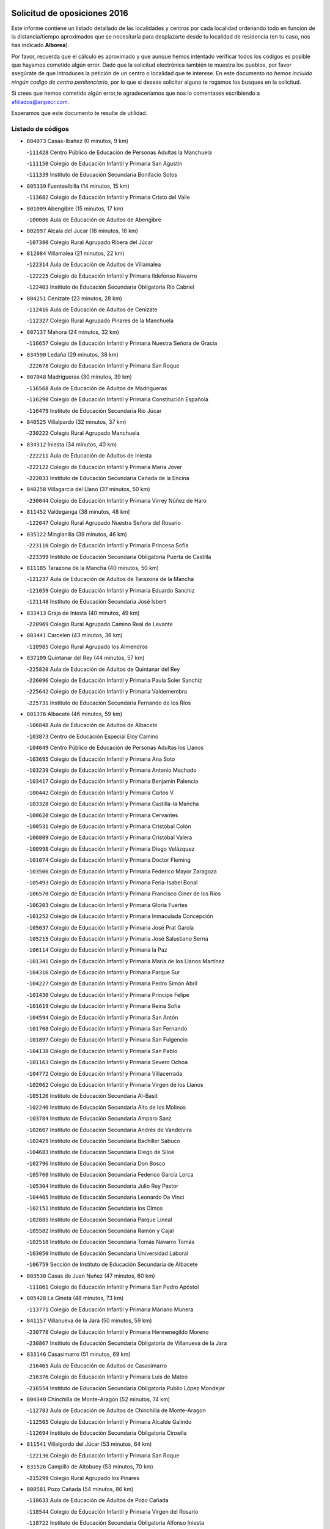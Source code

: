 

.. image:: logo.png
   :align: center

Solicitud de oposiciones 2016
======================================================

  
  
Este informe contiene un listado detallado de las localidades y centros por cada
localidad ordenando todo en función de la distancia/tiempo aproximados que se
necesitaría para desplazarte desde tu localidad de residencia (en tu caso,
nos has indicado **Alborea**).

Por favor, recuerda que el cálculo es aproximado y que aunque hemos
intentado verificar todos los códigos es posible que hayamos cometido algún
error. Dado que la solicitud electrónica también te muestra los pueblos, por
favor asegúrate de que introduces la petición de un centro o localidad que
te interese. En este documento
*no hemos incluido ningún codigo de centro penitenciario*, por lo que si deseas
solicitar alguno te rogamos los busques en la solicitud.

Si crees que hemos cometido algún error,te agradeceríamos que nos lo comentases
escribiendo a afiliados@anpecr.com.

Esperamos que este documento te resulte de utilidad.



Listado de códigos
-------------------


- ``804073`` Casas-Ibañez  (0 minutos, 9 km)

  -``111428`` Centro Público de Educación de Personas Adultas la Manchuela
    

  -``111150`` Colegio de Educación Infantil y Primaria San Agustín
    

  -``111339`` Instituto de Educación Secundaria Bonifacio Sotos
    

- ``805339`` Fuentealbilla  (14 minutos, 15 km)

  -``113682`` Colegio de Educación Infantil y Primaria Cristo del Valle
    

- ``801009`` Abengibre  (15 minutos, 17 km)

  -``100086`` Aula de Educación de Adultos de Abengibre
    

- ``802097`` Alcala del Jucar  (18 minutos, 18 km)

  -``107380`` Colegio Rural Agrupado Ribera del Júcar
    

- ``812084`` Villamalea  (21 minutos, 22 km)

  -``122314`` Aula de Educación de Adultos de Villamalea
    

  -``122225`` Colegio de Educación Infantil y Primaria Ildefonso Navarro
    

  -``122403`` Instituto de Educación Secundaria Obligatoria Río Cabriel
    

- ``804251`` Cenizate  (23 minutos, 28 km)

  -``112416`` Aula de Educación de Adultos de Cenizate
    

  -``112327`` Colegio Rural Agrupado Pinares de la Manchuela
    

- ``807137`` Mahora  (24 minutos, 32 km)

  -``116657`` Colegio de Educación Infantil y Primaria Nuestra Señora de Gracia
    

- ``834590`` Ledaña  (29 minutos, 38 km)

  -``222678`` Colegio de Educación Infantil y Primaria San Roque
    

- ``807048`` Madrigueras  (30 minutos, 39 km)

  -``116568`` Aula de Educación de Adultos de Madrigueras
    

  -``116290`` Colegio de Educación Infantil y Primaria Constitución Española
    

  -``116479`` Instituto de Educación Secundaria Río Júcar
    

- ``840525`` Villalpardo  (32 minutos, 37 km)

  -``230222`` Colegio Rural Agrupado Manchuela
    

- ``834312`` Iniesta  (34 minutos, 40 km)

  -``222211`` Aula de Educación de Adultos de Iniesta
    

  -``222122`` Colegio de Educación Infantil y Primaria María Jover
    

  -``222033`` Instituto de Educación Secundaria Cañada de la Encina
    

- ``840258`` Villagarcia del Llano  (37 minutos, 50 km)

  -``230044`` Colegio de Educación Infantil y Primaria Virrey Núñez de Haro
    

- ``811452`` Valdeganga  (38 minutos, 48 km)

  -``122047`` Colegio Rural Agrupado Nuestra Señora del Rosario
    

- ``835122`` Minglanilla  (39 minutos, 46 km)

  -``223110`` Colegio de Educación Infantil y Primaria Princesa Sofía
    

  -``223399`` Instituto de Educación Secundaria Obligatoria Puerta de Castilla
    

- ``811185`` Tarazona de la Mancha  (40 minutos, 50 km)

  -``121237`` Aula de Educación de Adultos de Tarazona de la Mancha
    

  -``121059`` Colegio de Educación Infantil y Primaria Eduardo Sanchiz
    

  -``121148`` Instituto de Educación Secundaria José Isbert
    

- ``833413`` Graja de Iniesta  (40 minutos, 49 km)

  -``220969`` Colegio Rural Agrupado Camino Real de Levante
    

- ``803441`` Carcelen  (43 minutos, 36 km)

  -``110985`` Colegio Rural Agrupado los Almendros
    

- ``837109`` Quintanar del Rey  (44 minutos, 57 km)

  -``225820`` Aula de Educación de Adultos de Quintanar del Rey
    

  -``226096`` Colegio de Educación Infantil y Primaria Paula Soler Sanchiz
    

  -``225642`` Colegio de Educación Infantil y Primaria Valdemembra
    

  -``225731`` Instituto de Educación Secundaria Fernando de los Ríos
    

- ``801376`` Albacete  (46 minutos, 59 km)

  -``106848`` Aula de Educación de Adultos de Albacete
    

  -``103873`` Centro de Educación Especial Eloy Camino
    

  -``104049`` Centro Público de Educación de Personas Adultas los Llanos
    

  -``103695`` Colegio de Educación Infantil y Primaria Ana Soto
    

  -``103239`` Colegio de Educación Infantil y Primaria Antonio Machado
    

  -``103417`` Colegio de Educación Infantil y Primaria Benjamín Palencia
    

  -``100442`` Colegio de Educación Infantil y Primaria Carlos V
    

  -``103328`` Colegio de Educación Infantil y Primaria Castilla-la Mancha
    

  -``100620`` Colegio de Educación Infantil y Primaria Cervantes
    

  -``100531`` Colegio de Educación Infantil y Primaria Cristóbal Colón
    

  -``100809`` Colegio de Educación Infantil y Primaria Cristóbal Valera
    

  -``100998`` Colegio de Educación Infantil y Primaria Diego Velázquez
    

  -``101074`` Colegio de Educación Infantil y Primaria Doctor Fleming
    

  -``103506`` Colegio de Educación Infantil y Primaria Federico Mayor Zaragoza
    

  -``105493`` Colegio de Educación Infantil y Primaria Feria-Isabel Bonal
    

  -``106570`` Colegio de Educación Infantil y Primaria Francisco Giner de los Ríos
    

  -``106203`` Colegio de Educación Infantil y Primaria Gloria Fuertes
    

  -``101252`` Colegio de Educación Infantil y Primaria Inmaculada Concepción
    

  -``105037`` Colegio de Educación Infantil y Primaria José Prat García
    

  -``105215`` Colegio de Educación Infantil y Primaria José Salustiano Serna
    

  -``106114`` Colegio de Educación Infantil y Primaria la Paz
    

  -``101341`` Colegio de Educación Infantil y Primaria María de los Llanos Martínez
    

  -``104316`` Colegio de Educación Infantil y Primaria Parque Sur
    

  -``104227`` Colegio de Educación Infantil y Primaria Pedro Simón Abril
    

  -``101430`` Colegio de Educación Infantil y Primaria Príncipe Felipe
    

  -``101619`` Colegio de Educación Infantil y Primaria Reina Sofía
    

  -``104594`` Colegio de Educación Infantil y Primaria San Antón
    

  -``101708`` Colegio de Educación Infantil y Primaria San Fernando
    

  -``101897`` Colegio de Educación Infantil y Primaria San Fulgencio
    

  -``104138`` Colegio de Educación Infantil y Primaria San Pablo
    

  -``101163`` Colegio de Educación Infantil y Primaria Severo Ochoa
    

  -``104772`` Colegio de Educación Infantil y Primaria Villacerrada
    

  -``102062`` Colegio de Educación Infantil y Primaria Virgen de los Llanos
    

  -``105126`` Instituto de Educación Secundaria Al-Basit
    

  -``102240`` Instituto de Educación Secundaria Alto de los Molinos
    

  -``103784`` Instituto de Educación Secundaria Amparo Sanz
    

  -``102607`` Instituto de Educación Secundaria Andrés de Vandelvira
    

  -``102429`` Instituto de Educación Secundaria Bachiller Sabuco
    

  -``104683`` Instituto de Educación Secundaria Diego de Siloé
    

  -``102796`` Instituto de Educación Secundaria Don Bosco
    

  -``105760`` Instituto de Educación Secundaria Federico García Lorca
    

  -``105304`` Instituto de Educación Secundaria Julio Rey Pastor
    

  -``104405`` Instituto de Educación Secundaria Leonardo Da Vinci
    

  -``102151`` Instituto de Educación Secundaria los Olmos
    

  -``102885`` Instituto de Educación Secundaria Parque Lineal
    

  -``105582`` Instituto de Educación Secundaria Ramón y Cajal
    

  -``102518`` Instituto de Educación Secundaria Tomás Navarro Tomás
    

  -``103050`` Instituto de Educación Secundaria Universidad Laboral
    

  -``106759`` Sección de Instituto de Educación Secundaria de Albacete
    

- ``803530`` Casas de Juan Nuñez  (47 minutos, 60 km)

  -``111061`` Colegio de Educación Infantil y Primaria San Pedro Apóstol
    

- ``805428`` La Gineta  (48 minutos, 73 km)

  -``113771`` Colegio de Educación Infantil y Primaria Mariano Munera
    

- ``841157`` Villanueva de la Jara  (50 minutos, 59 km)

  -``230778`` Colegio de Educación Infantil y Primaria Hermenegildo Moreno
    

  -``230867`` Instituto de Educación Secundaria Obligatoria de Villanueva de la Jara
    

- ``833146`` Casasimarro  (51 minutos, 69 km)

  -``216465`` Aula de Educación de Adultos de Casasimarro
    

  -``216376`` Colegio de Educación Infantil y Primaria Luis de Mateo
    

  -``216554`` Instituto de Educación Secundaria Obligatoria Publio López Mondejar
    

- ``804340`` Chinchilla de Monte-Aragon  (52 minutos, 74 km)

  -``112783`` Aula de Educación de Adultos de Chinchilla de Monte-Aragon
    

  -``112505`` Colegio de Educación Infantil y Primaria Alcalde Galindo
    

  -``112694`` Instituto de Educación Secundaria Obligatoria Cinxella
    

- ``811541`` Villalgordo del Júcar  (53 minutos, 64 km)

  -``122136`` Colegio de Educación Infantil y Primaria San Roque
    

- ``831526`` Campillo de Altobuey  (53 minutos, 70 km)

  -``215299`` Colegio Rural Agrupado los Pinares
    

- ``808581`` Pozo Cañada  (54 minutos, 86 km)

  -``118633`` Aula de Educación de Adultos de Pozo Cañada
    

  -``118544`` Colegio de Educación Infantil y Primaria Virgen del Rosario
    

  -``118722`` Instituto de Educación Secundaria Obligatoria Alfonso Iniesta
    

- ``810553`` Santa Ana  (54 minutos, 76 km)

  -``120794`` Colegio de Educación Infantil y Primaria Pedro Simón Abril
    

- ``835589`` Motilla del Palancar  (54 minutos, 72 km)

  -``224387`` Centro Público de Educación de Personas Adultas Cervantes
    

  -``224109`` Colegio de Educación Infantil y Primaria San Gil Abad
    

  -``224298`` Instituto de Educación Secundaria Jorge Manrique
    

- ``801287`` Aguas Nuevas  (55 minutos, 77 km)

  -``100264`` Colegio de Educación Infantil y Primaria San Isidro Labrador
    

  -``100353`` Instituto de Educación Secundaria Pinar de Salomón
    

- ``802364`` Alpera  (55 minutos, 57 km)

  -``109634`` Aula de Educación de Adultos de Alpera
    

  -``109456`` Colegio de Educación Infantil y Primaria Vera Cruz
    

  -``109545`` Instituto de Educación Secundaria Obligatoria Pascual Serrano
    

- ``803085`` Barrax  (56 minutos, 87 km)

  -``110251`` Aula de Educación de Adultos de Barrax
    

  -``110162`` Colegio de Educación Infantil y Primaria Benjamín Palencia
    

- ``802542`` Balazote  (58 minutos, 87 km)

  -``109812`` Aula de Educación de Adultos de Balazote
    

  -``109723`` Colegio de Educación Infantil y Primaria Nuestra Señora del Rosario
    

  -``110073`` Instituto de Educación Secundaria Obligatoria Vía Heraclea
    

- ``806149`` Higueruela  (58 minutos, 58 km)

  -``115480`` Colegio Rural Agrupado los Molinos
    

- ``810286`` La Roda  (59 minutos, 74 km)

  -``120338`` Aula de Educación de Adultos de Roda (La)
    

  -``119443`` Colegio de Educación Infantil y Primaria José Antonio
    

  -``119532`` Colegio de Educación Infantil y Primaria Juan Ramón Ramírez
    

  -``120249`` Colegio de Educación Infantil y Primaria Miguel Hernández
    

  -``120060`` Colegio de Educación Infantil y Primaria Tomás Navarro Tomás
    

  -``119621`` Instituto de Educación Secundaria Doctor Alarcón Santón
    

  -``119710`` Instituto de Educación Secundaria Maestro Juan Rubio
    

- ``832514`` Casas de Benitez  (59 minutos, 80 km)

  -``216198`` Colegio Rural Agrupado Molinos del Júcar
    

- ``808492`` Petrola  (1h, 93 km)

  -``118455`` Colegio Rural Agrupado Laguna de Pétrola
    

- ``810375`` El Salobral  (1h 2min, 84 km)

  -``120516`` Colegio de Educación Infantil y Primaria Príncipe Felipe
    

- ``809669`` Pozohondo  (1h 3min, 94 km)

  -``118811`` Colegio Rural Agrupado Pozohondo
    

- ``810464`` San Pedro  (1h 4min, 94 km)

  -``120605`` Colegio de Educación Infantil y Primaria Margarita Sotos
    

- ``837565`` Sisante  (1h 4min, 88 km)

  -``226630`` Colegio de Educación Infantil y Primaria Fernández Turégano
    

  -``226819`` Instituto de Educación Secundaria Obligatoria Camino Romano
    

- ``809847`` Pozuelo  (1h 6min, 95 km)

  -``119087`` Colegio Rural Agrupado los Llanos
    

- ``803263`` Bonete  (1h 7min, 109 km)

  -``110529`` Colegio de Educación Infantil y Primaria Pablo Picasso
    

- ``807226`` Minaya  (1h 7min, 90 km)

  -``116746`` Colegio de Educación Infantil y Primaria Diego Ciller Montoya
    

- ``835211`` Mira  (1h 9min, 86 km)

  -``223488`` Colegio Rural Agrupado Fuente Vieja
    

- ``833057`` Casas de Fernando Alonso  (1h 10min, 99 km)

  -``216287`` Colegio Rural Agrupado Tomás y Valiente
    

- ``811363`` Tobarra  (1h 11min, 112 km)

  -``121871`` Aula de Educación de Adultos de Tobarra
    

  -``121415`` Colegio de Educación Infantil y Primaria Cervantes
    

  -``121504`` Colegio de Educación Infantil y Primaria Cristo de la Antigua
    

  -``121782`` Colegio de Educación Infantil y Primaria Nuestra Señora de la Asunción
    

  -``121693`` Instituto de Educación Secundaria Cristóbal Pérez Pastor
    

- ``802275`` Almansa  (1h 12min, 78 km)

  -``108468`` Centro Público de Educación de Personas Adultas Castillo de Almansa
    

  -``108646`` Colegio de Educación Infantil y Primaria Claudio Sánchez Albornoz
    

  -``107836`` Colegio de Educación Infantil y Primaria Duque de Alba
    

  -``109189`` Colegio de Educación Infantil y Primaria José Lloret Talens
    

  -``109278`` Colegio de Educación Infantil y Primaria Miguel Pinilla
    

  -``108190`` Colegio de Educación Infantil y Primaria Nuestra Señora de Belén
    

  -``108001`` Colegio de Educación Infantil y Primaria Príncipe de Asturias
    

  -``108557`` Instituto de Educación Secundaria Escultor José Luis Sánchez
    

  -``109367`` Instituto de Educación Secundaria Herminio Almendros
    

  -``108379`` Instituto de Educación Secundaria José Conde García
    

- ``807404`` Montealegre del Castillo  (1h 13min, 118 km)

  -``117000`` Colegio de Educación Infantil y Primaria Virgen de Consolación
    

- ``808303`` Peñas de San Pedro  (1h 13min, 104 km)

  -``118366`` Colegio Rural Agrupado Peñas
    

- ``834045`` Honrubia  (1h 13min, 114 km)

  -``221134`` Colegio Rural Agrupado los Girasoles
    

- ``806416`` Lezuza  (1h 15min, 106 km)

  -``116012`` Aula de Educación de Adultos de Lezuza
    

  -``115847`` Colegio Rural Agrupado Camino de Aníbal
    

- ``805150`` Fuente-Alamo  (1h 16min, 115 km)

  -``113593`` Aula de Educación de Adultos de Fuente-Alamo
    

  -``113315`` Colegio de Educación Infantil y Primaria Don Quijote y Sancho
    

  -``113404`` Instituto de Educación Secundaria Miguel de Cervantes
    

- ``807593`` Munera  (1h 16min, 114 km)

  -``117378`` Aula de Educación de Adultos de Munera
    

  -``117289`` Colegio de Educación Infantil y Primaria Cervantes
    

  -``117467`` Instituto de Educación Secundaria Obligatoria Bodas de Camacho
    

- ``805517`` Hellin  (1h 18min, 122 km)

  -``115391`` Aula de Educación de Adultos de Hellin
    

  -``114859`` Centro de Educación Especial Cruz de Mayo
    

  -``114670`` Centro Público de Educación de Personas Adultas López del Oro
    

  -``115202`` Colegio de Educación Infantil y Primaria Entre Culturas
    

  -``114036`` Colegio de Educación Infantil y Primaria Isabel la Católica
    

  -``115113`` Colegio de Educación Infantil y Primaria la Olivarera
    

  -``114125`` Colegio de Educación Infantil y Primaria Martínez Parras
    

  -``114214`` Colegio de Educación Infantil y Primaria Nuestra Señora del Rosario
    

  -``114492`` Instituto de Educación Secundaria Cristóbal Lozano
    

  -``113860`` Instituto de Educación Secundaria Izpisúa Belmonte
    

  -``114581`` Instituto de Educación Secundaria Justo Millán
    

  -``114303`` Instituto de Educación Secundaria Melchor de Macanaz
    

- ``837387`` San Clemente  (1h 18min, 112 km)

  -``226452`` Centro Público de Educación de Personas Adultas Campos del Záncara
    

  -``226274`` Colegio de Educación Infantil y Primaria Rafael López de Haro
    

  -``226363`` Instituto de Educación Secundaria Diego Torrente Pérez
    

- ``806238`` Isso  (1h 19min, 127 km)

  -``115669`` Colegio de Educación Infantil y Primaria Santiago Apóstol
    

- ``801465`` Albatana  (1h 21min, 130 km)

  -``107102`` Colegio Rural Agrupado Laguna de Alboraj
    

- ``832336`` Carboneras de Guadazaon  (1h 21min, 114 km)

  -``215833`` Colegio Rural Agrupado Miguel Cervantes
    

  -``215744`` Instituto de Educación Secundaria Obligatoria Juan de Valdés
    

- ``834401`` Landete  (1h 21min, 100 km)

  -``222589`` Colegio Rural Agrupado Ojos de Moya
    

  -``222300`` Instituto de Educación Secundaria Serranía Baja
    

- ``836577`` El Provencio  (1h 21min, 119 km)

  -``225553`` Aula de Educación de Adultos de Provencio (El)
    

  -``225375`` Colegio de Educación Infantil y Primaria Infanta Cristina
    

  -``225464`` Instituto de Educación Secundaria Obligatoria Tomás de la Fuente Jurado
    

- ``803352`` El Bonillo  (1h 22min, 125 km)

  -``110896`` Aula de Educación de Adultos de Bonillo (El)
    

  -``110618`` Colegio de Educación Infantil y Primaria Antón Díaz
    

  -``110707`` Instituto de Educación Secundaria las Sabinas
    

- ``808125`` Ontur  (1h 22min, 127 km)

  -``117823`` Colegio de Educación Infantil y Primaria San José de Calasanz
    

- ``801198`` Agramon  (1h 23min, 135 km)

  -``100175`` Colegio Rural Agrupado Río Mundo
    

- ``839908`` Valverde de Jucar  (1h 24min, 112 km)

  -``227718`` Colegio Rural Agrupado Ribera del Júcar
    

- ``839819`` Valera de Abajo  (1h 25min, 114 km)

  -``227440`` Colegio de Educación Infantil y Primaria Virgen del Rosario
    

  -``227629`` Instituto de Educación Secundaria Duque de Alarcón
    

- ``812262`` Villarrobledo  (1h 26min, 124 km)

  -``123580`` Centro Público de Educación de Personas Adultas Alonso Quijano
    

  -``124112`` Colegio de Educación Infantil y Primaria Barranco Cafetero
    

  -``123769`` Colegio de Educación Infantil y Primaria Diego Requena
    

  -``122681`` Colegio de Educación Infantil y Primaria Don Francisco Giner de los Ríos
    

  -``122770`` Colegio de Educación Infantil y Primaria Graciano Atienza
    

  -``123035`` Colegio de Educación Infantil y Primaria Jiménez de Córdoba
    

  -``123302`` Colegio de Educación Infantil y Primaria Virgen de la Caridad
    

  -``123124`` Colegio de Educación Infantil y Primaria Virrey Morcillo
    

  -``124023`` Instituto de Educación Secundaria Cencibel
    

  -``123491`` Instituto de Educación Secundaria Octavio Cuartero
    

  -``123213`` Instituto de Educación Secundaria Virrey Morcillo
    

- ``810197`` Robledo  (1h 27min, 125 km)

  -``119354`` Colegio Rural Agrupado Sierra de Alcaraz
    

- ``830538`` La Alberca de Zancara  (1h 27min, 114 km)

  -``214578`` Colegio Rural Agrupado Jorge Manrique
    

- ``804162`` Caudete  (1h 28min, 106 km)

  -``112149`` Aula de Educación de Adultos de Caudete
    

  -``111517`` Colegio de Educación Infantil y Primaria Alcázar y Serrano
    

  -``111795`` Colegio de Educación Infantil y Primaria el Paseo
    

  -``111884`` Colegio de Educación Infantil y Primaria Gloria Fuertes
    

  -``111606`` Instituto de Educación Secundaria Pintor Rafael Requena
    

- ``806505`` Lietor  (1h 28min, 118 km)

  -``116101`` Colegio de Educación Infantil y Primaria Martínez Parras
    

- ``808214`` Ossa de Montiel  (1h 30min, 139 km)

  -``118277`` Aula de Educación de Adultos de Ossa de Montiel
    

  -``118099`` Colegio de Educación Infantil y Primaria Enriqueta Sánchez
    

  -``118188`` Instituto de Educación Secundaria Obligatoria Belerma
    

- ``836110`` El Pedernoso  (1h 30min, 137 km)

  -``224654`` Colegio de Educación Infantil y Primaria Juan Gualberto Avilés
    

- ``841335`` Villares del Saz  (1h 30min, 149 km)

  -``231121`` Colegio Rural Agrupado el Quijote
    

  -``231032`` Instituto de Educación Secundaria los Sauces
    

- ``836399`` Las Pedroñeras  (1h 31min, 132 km)

  -``225008`` Aula de Educación de Adultos de Pedroñeras (Las)
    

  -``224743`` Colegio de Educación Infantil y Primaria Adolfo Martínez Chicano
    

  -``224832`` Instituto de Educación Secundaria Fray Luis de León
    

- ``837476`` San Lorenzo de la Parrilla  (1h 33min, 148 km)

  -``226541`` Colegio Rural Agrupado Gloria Fuertes
    

- ``831348`` Belmonte  (1h 35min, 145 km)

  -``214756`` Colegio de Educación Infantil y Primaria Fray Luis de León
    

  -``214845`` Instituto de Educación Secundaria San Juan del Castillo
    

- ``840169`` Villaescusa de Haro  (1h 35min, 155 km)

  -``227807`` Colegio Rural Agrupado Alonso Quijano
    

- ``802186`` Alcaraz  (1h 36min, 137 km)

  -``107747`` Aula de Educación de Adultos de Alcaraz
    

  -``107569`` Colegio de Educación Infantil y Primaria Nuestra Señora de Cortes
    

  -``107658`` Instituto de Educación Secundaria Pedro Simón Abril
    

- ``804529`` Elche de la Sierra  (1h 37min, 157 km)

  -``113137`` Aula de Educación de Adultos de Elche de la Sierra
    

  -``112872`` Colegio de Educación Infantil y Primaria San Blas
    

  -``113048`` Instituto de Educación Secundaria Sierra del Segura
    

- ``825224`` Ruidera  (1h 38min, 152 km)

  -``180004`` Colegio de Educación Infantil y Primaria Juan Aguilar Molina
    

- ``826123`` Socuellamos  (1h 38min, 147 km)

  -``183168`` Aula de Educación de Adultos de Socuellamos
    

  -``183079`` Colegio de Educación Infantil y Primaria Carmen Arias
    

  -``182269`` Colegio de Educación Infantil y Primaria el Coso
    

  -``182080`` Colegio de Educación Infantil y Primaria Gerardo Martínez
    

  -``182358`` Instituto de Educación Secundaria Fernando de Mena
    

- ``833235`` Cuenca  (1h 38min, 134 km)

  -``218263`` Centro de Educación Especial Infanta Elena
    

  -``218085`` Centro Público de Educación de Personas Adultas Lucas Aguirre
    

  -``217542`` Colegio de Educación Infantil y Primaria Casablanca
    

  -``220502`` Colegio de Educación Infantil y Primaria Ciudad Encantada
    

  -``216643`` Colegio de Educación Infantil y Primaria el Carmen
    

  -``218441`` Colegio de Educación Infantil y Primaria Federico Muelas
    

  -``217631`` Colegio de Educación Infantil y Primaria Fray Luis de León
    

  -``218719`` Colegio de Educación Infantil y Primaria Fuente del Oro
    

  -``220324`` Colegio de Educación Infantil y Primaria Hermanos Valdés
    

  -``220691`` Colegio de Educación Infantil y Primaria Isaac Albéniz
    

  -``216732`` Colegio de Educación Infantil y Primaria la Paz
    

  -``216821`` Colegio de Educación Infantil y Primaria Ramón y Cajal
    

  -``218808`` Colegio de Educación Infantil y Primaria San Fernando
    

  -``218530`` Colegio de Educación Infantil y Primaria San Julian
    

  -``217097`` Colegio de Educación Infantil y Primaria Santa Ana
    

  -``218174`` Colegio de Educación Infantil y Primaria Santa Teresa
    

  -``217186`` Instituto de Educación Secundaria Alfonso ViII
    

  -``217720`` Instituto de Educación Secundaria Fernando Zóbel
    

  -``217275`` Instituto de Educación Secundaria Lorenzo Hervás y Panduro
    

  -``217453`` Instituto de Educación Secundaria Pedro Mercedes
    

  -``217364`` Instituto de Educación Secundaria San José
    

  -``220146`` Instituto de Educación Secundaria Santiago Grisolía
    

- ``835033`` Las Mesas  (1h 38min, 150 km)

  -``222856`` Aula de Educación de Adultos de Mesas (Las)
    

  -``222767`` Colegio de Educación Infantil y Primaria Hermanos Amorós Fernández
    

  -``223021`` Instituto de Educación Secundaria Obligatoria de Mesas (Las)
    

- ``841246`` Villar de Olalla  (1h 38min, 137 km)

  -``230956`` Colegio Rural Agrupado Elena Fortún
    

- ``835300`` Mota del Cuervo  (1h 39min, 149 km)

  -``223666`` Aula de Educación de Adultos de Mota del Cuervo
    

  -``223844`` Colegio de Educación Infantil y Primaria Santa Rita
    

  -``223577`` Colegio de Educación Infantil y Primaria Virgen de Manjavacas
    

  -``223755`` Instituto de Educación Secundaria Julián Zarco
    

- ``829910`` Villanueva de la Fuente  (1h 42min, 148 km)

  -``197118`` Colegio de Educación Infantil y Primaria Inmaculada Concepción
    

  -``197207`` Instituto de Educación Secundaria Obligatoria Mentesa Oretana
    

- ``832247`` Cañete  (1h 43min, 143 km)

  -``215566`` Colegio Rural Agrupado Alto Cabriel
    

  -``215655`` Instituto de Educación Secundaria Obligatoria 4 de Junio
    

- ``836021`` Palomares del Campo  (1h 44min, 174 km)

  -``224565`` Colegio Rural Agrupado San José de Calasanz
    

- ``837298`` Saelices  (1h 44min, 177 km)

  -``226185`` Colegio Rural Agrupado Segóbriga
    

- ``905147`` El Toboso  (1h 44min, 164 km)

  -``313843`` Colegio de Educación Infantil y Primaria Miguel de Cervantes
    

- ``803174`` Bogarra  (1h 46min, 144 km)

  -``110340`` Colegio Rural Agrupado Almenara
    

- ``805061`` Ferez  (1h 47min, 161 km)

  -``113226`` Colegio de Educación Infantil y Primaria Nuestra Señora del Rosario
    

- ``811096`` Socovos  (1h 47min, 162 km)

  -``120883`` Colegio de Educación Infantil y Primaria León Felipe
    

  -``120972`` Instituto de Educación Secundaria Obligatoria Encomienda de Santiago
    

- ``826490`` Tomelloso  (1h 47min, 164 km)

  -``188753`` Centro de Educación Especial Ponce de León
    

  -``189652`` Centro Público de Educación de Personas Adultas Simienza
    

  -``189563`` Colegio de Educación Infantil y Primaria Almirante Topete
    

  -``186221`` Colegio de Educación Infantil y Primaria Carmelo Cortés
    

  -``186310`` Colegio de Educación Infantil y Primaria Doña Crisanta
    

  -``188575`` Colegio de Educación Infantil y Primaria Embajadores
    

  -``190369`` Colegio de Educación Infantil y Primaria Felix Grande
    

  -``187031`` Colegio de Educación Infantil y Primaria José Antonio
    

  -``186132`` Colegio de Educación Infantil y Primaria José María del Moral
    

  -``186043`` Colegio de Educación Infantil y Primaria Miguel de Cervantes
    

  -``188842`` Colegio de Educación Infantil y Primaria San Antonio
    

  -``188664`` Colegio de Educación Infantil y Primaria San Isidro
    

  -``188486`` Colegio de Educación Infantil y Primaria San José de Calasanz
    

  -``190091`` Colegio de Educación Infantil y Primaria Virgen de las Viñas
    

  -``189830`` Instituto de Educación Secundaria Airén
    

  -``190180`` Instituto de Educación Secundaria Alto Guadiana
    

  -``187120`` Instituto de Educación Secundaria Eladio Cabañero
    

  -``187309`` Instituto de Educación Secundaria Francisco García Pavón
    

- ``822527`` Pedro Muñoz  (1h 48min, 161 km)

  -``164082`` Aula de Educación de Adultos de Pedro Muñoz
    

  -``164171`` Colegio de Educación Infantil y Primaria Hospitalillo
    

  -``163272`` Colegio de Educación Infantil y Primaria Maestro Juan de Ávila
    

  -``163094`` Colegio de Educación Infantil y Primaria María Luisa Cañas
    

  -``163183`` Colegio de Educación Infantil y Primaria Nuestra Señora de los Ángeles
    

  -``163361`` Instituto de Educación Secundaria Isabel Martínez Buendía
    

- ``901184`` Quintanar de la Orden  (1h 48min, 168 km)

  -``306375`` Centro Público de Educación de Personas Adultas Luis Vives
    

  -``306464`` Colegio de Educación Infantil y Primaria Antonio Machado
    

  -``306008`` Colegio de Educación Infantil y Primaria Cristóbal Colón
    

  -``306286`` Instituto de Educación Secundaria Alonso Quijano
    

  -``306197`` Instituto de Educación Secundaria Infante Don Fadrique
    

- ``812173`` Villapalacios  (1h 49min, 154 km)

  -``122592`` Colegio Rural Agrupado los Olivos
    

- ``815415`` Argamasilla de Alba  (1h 49min, 173 km)

  -``143743`` Aula de Educación de Adultos de Argamasilla de Alba
    

  -``143654`` Colegio de Educación Infantil y Primaria Azorín
    

  -``143476`` Colegio de Educación Infantil y Primaria Divino Maestro
    

  -``143565`` Colegio de Educación Infantil y Primaria Nuestra Señora de Peñarroya
    

  -``143832`` Instituto de Educación Secundaria Vicente Cano
    

- ``833502`` Los Hinojosos  (1h 49min, 161 km)

  -``221045`` Colegio Rural Agrupado Airén
    

- ``879967`` Miguel Esteban  (1h 49min, 170 km)

  -``299725`` Colegio de Educación Infantil y Primaria Cervantes
    

  -``299814`` Instituto de Educación Secundaria Obligatoria Juan Patiño Torres
    

- ``900196`` La Puebla de Almoradiel  (1h 53min, 176 km)

  -``305109`` Aula de Educación de Adultos de Puebla de Almoradiel (La)
    

  -``304755`` Colegio de Educación Infantil y Primaria Ramón y Cajal
    

  -``304844`` Instituto de Educación Secundaria Aldonza Lorenzo
    

- ``811274`` Tazona  (1h 54min, 170 km)

  -``121326`` Colegio de Educación Infantil y Primaria Ramón y Cajal
    

- ``814427`` Alhambra  (1h 54min, 172 km)

  -``141122`` Colegio de Educación Infantil y Primaria Nuestra Señora de Fátima
    

- ``832425`` Carrascosa del Campo  (1h 54min, 193 km)

  -``216009`` Aula de Educación de Adultos de Carrascosa del Campo
    

- ``807315`` Molinicos  (1h 55min, 177 km)

  -``116835`` Colegio de Educación Infantil y Primaria de Molinicos
    

- ``817213`` Carrizosa  (1h 55min, 174 km)

  -``147161`` Colegio de Educación Infantil y Primaria Virgen del Salido
    

- ``829643`` Villahermosa  (1h 55min, 165 km)

  -``196219`` Colegio de Educación Infantil y Primaria San Agustín
    

- ``908489`` Villanueva de Alcardete  (1h 55min, 181 km)

  -``322486`` Colegio de Educación Infantil y Primaria Nuestra Señora de la Piedad
    

- ``806327`` Letur  (1h 56min, 173 km)

  -``115758`` Colegio de Educación Infantil y Primaria Nuestra Señora de la Asunción
    

- ``813250`` Albaladejo  (1h 56min, 161 km)

  -``136720`` Colegio Rural Agrupado Orden de Santiago
    

- ``840347`` Villalba de la Sierra  (1h 56min, 157 km)

  -``230133`` Colegio Rural Agrupado Miguel Delibes
    

- ``859982`` Corral de Almaguer  (1h 56min, 192 km)

  -``285319`` Colegio de Educación Infantil y Primaria Nuestra Señora de la Muela
    

  -``286129`` Instituto de Educación Secundaria la Besana
    

- ``818023`` Cinco Casas  (1h 57min, 189 km)

  -``147617`` Colegio Rural Agrupado Alciares
    

- ``907123`` La Villa de Don Fadrique  (1h 57min, 185 km)

  -``320866`` Colegio de Educación Infantil y Primaria Ramón y Cajal
    

  -``320955`` Instituto de Educación Secundaria Obligatoria Leonor de Guzmán
    

- ``838731`` Tarancon  (1h 58min, 201 km)

  -``227173`` Centro Público de Educación de Personas Adultas Altomira
    

  -``227084`` Colegio de Educación Infantil y Primaria Duque de Riánsares
    

  -``227262`` Colegio de Educación Infantil y Primaria Gloria Fuertes
    

  -``227351`` Instituto de Educación Secundaria la Hontanilla
    

- ``817035`` Campo de Criptana  (1h 59min, 176 km)

  -``146807`` Aula de Educación de Adultos de Campo de Criptana
    

  -``146629`` Colegio de Educación Infantil y Primaria Domingo Miras
    

  -``146351`` Colegio de Educación Infantil y Primaria Sagrado Corazón
    

  -``146262`` Colegio de Educación Infantil y Primaria Virgen de Criptana
    

  -``146173`` Colegio de Educación Infantil y Primaria Virgen de la Paz
    

  -``146440`` Instituto de Educación Secundaria Isabel Perillán y Quirós
    

- ``822349`` Montiel  (1h 59min, 164 km)

  -``161385`` Colegio de Educación Infantil y Primaria Gutiérrez de la Vega
    

- ``826301`` Terrinches  (1h 59min, 165 km)

  -``185322`` Colegio de Educación Infantil y Primaria Miguel de Cervantes
    

- ``841068`` Villamayor de Santiago  (1h 59min, 176 km)

  -``230400`` Aula de Educación de Adultos de Villamayor de Santiago
    

  -``230311`` Colegio de Educación Infantil y Primaria Gúzquez
    

  -``230689`` Instituto de Educación Secundaria Obligatoria Ítaca
    

- ``813439`` Alcazar de San Juan  (2h 1min, 195 km)

  -``137808`` Centro Público de Educación de Personas Adultas Enrique Tierno Galván
    

  -``137719`` Colegio de Educación Infantil y Primaria Alces
    

  -``137085`` Colegio de Educación Infantil y Primaria el Santo
    

  -``140223`` Colegio de Educación Infantil y Primaria Gloria Fuertes
    

  -``140401`` Colegio de Educación Infantil y Primaria Jardín de Arena
    

  -``137263`` Colegio de Educación Infantil y Primaria Jesús Ruiz de la Fuente
    

  -``137174`` Colegio de Educación Infantil y Primaria Juan de Austria
    

  -``139973`` Colegio de Educación Infantil y Primaria Pablo Ruiz Picasso
    

  -``137352`` Colegio de Educación Infantil y Primaria Santa Clara
    

  -``137530`` Instituto de Educación Secundaria Juan Bosco
    

  -``140045`` Instituto de Educación Secundaria María Zambrano
    

  -``137441`` Instituto de Educación Secundaria Miguel de Cervantes Saavedra
    

- ``901095`` Quero  (2h 2min, 186 km)

  -``305832`` Colegio de Educación Infantil y Primaria Santiago Cabañas
    

- ``831259`` Barajas de Melo  (2h 3min, 212 km)

  -``214667`` Colegio Rural Agrupado Fermín Caballero
    

- ``833324`` Fuente de Pedro Naharro  (2h 3min, 201 km)

  -``220780`` Colegio Rural Agrupado Retama
    

- ``854486`` Cabezamesada  (2h 3min, 200 km)

  -``274333`` Colegio de Educación Infantil y Primaria Alonso de Cárdenas
    

- ``832158`` Cañaveras  (2h 4min, 176 km)

  -``215477`` Colegio Rural Agrupado los Olivos
    

- ``834134`` Horcajo de Santiago  (2h 4min, 202 km)

  -``221312`` Aula de Educación de Adultos de Horcajo de Santiago
    

  -``221223`` Colegio de Educación Infantil y Primaria José Montalvo
    

  -``221401`` Instituto de Educación Secundaria Orden de Santiago
    

- ``834223`` Huete  (2h 4min, 207 km)

  -``221868`` Aula de Educación de Adultos de Huete
    

  -``221779`` Colegio Rural Agrupado Campos de la Alcarria
    

  -``221590`` Instituto de Educación Secundaria Obligatoria Ciudad de Luna
    

- ``903071`` Santa Cruz de la Zarza  (2h 4min, 214 km)

  -``307630`` Colegio de Educación Infantil y Primaria Eduardo Palomo Rodríguez
    

  -``307819`` Instituto de Educación Secundaria Obligatoria Velsinia
    

- ``820362`` Herencia  (2h 5min, 205 km)

  -``155350`` Aula de Educación de Adultos de Herencia
    

  -``155172`` Colegio de Educación Infantil y Primaria Carrasco Alcalde
    

  -``155261`` Instituto de Educación Secundaria Hermógenes Rodríguez
    

- ``865194`` Lillo  (2h 5min, 205 km)

  -``294318`` Colegio de Educación Infantil y Primaria Marcelino Murillo
    

- ``907301`` Villafranca de los Caballeros  (2h 5min, 209 km)

  -``321587`` Colegio de Educación Infantil y Primaria Miguel de Cervantes
    

  -``321676`` Instituto de Educación Secundaria Obligatoria la Falcata
    

- ``821539`` Manzanares  (2h 6min, 201 km)

  -``157426`` Centro Público de Educación de Personas Adultas San Blas
    

  -``156894`` Colegio de Educación Infantil y Primaria Altagracia
    

  -``156705`` Colegio de Educación Infantil y Primaria Divina Pastora
    

  -``157515`` Colegio de Educación Infantil y Primaria Enrique Tierno Galván
    

  -``157337`` Colegio de Educación Infantil y Primaria la Candelaria
    

  -``157248`` Instituto de Educación Secundaria Azuer
    

  -``157159`` Instituto de Educación Secundaria Pedro Álvarez Sotomayor
    

- ``826212`` La Solana  (2h 6min, 189 km)

  -``184245`` Colegio de Educación Infantil y Primaria el Humilladero
    

  -``184067`` Colegio de Educación Infantil y Primaria el Santo
    

  -``185233`` Colegio de Educación Infantil y Primaria Federico Romero
    

  -``184334`` Colegio de Educación Infantil y Primaria Javier Paulino Pérez
    

  -``185055`` Colegio de Educación Infantil y Primaria la Moheda
    

  -``183346`` Colegio de Educación Infantil y Primaria Romero Peña
    

  -``183257`` Colegio de Educación Infantil y Primaria Sagrado Corazón
    

  -``185144`` Instituto de Educación Secundaria Clara Campoamor
    

  -``184156`` Instituto de Educación Secundaria Modesto Navarro
    

- ``821172`` Llanos del Caudillo  (2h 7min, 213 km)

  -``156071`` Colegio de Educación Infantil y Primaria el Oasis
    

- ``822071`` Membrilla  (2h 7min, 206 km)

  -``157882`` Aula de Educación de Adultos de Membrilla
    

  -``157793`` Colegio de Educación Infantil y Primaria San José de Calasanz
    

  -``157604`` Colegio de Educación Infantil y Primaria Virgen del Espino
    

  -``159958`` Instituto de Educación Secundaria Marmaria
    

- ``830082`` Villanueva de los Infantes  (2h 7min, 178 km)

  -``198651`` Centro Público de Educación de Personas Adultas Miguel de Cervantes
    

  -``197396`` Colegio de Educación Infantil y Primaria Arqueólogo García Bellido
    

  -``198473`` Instituto de Educación Secundaria Francisco de Quevedo
    

  -``198562`` Instituto de Educación Secundaria Ramón Giraldo
    

- ``824325`` Puebla del Principe  (2h 8min, 174 km)

  -``170295`` Colegio de Educación Infantil y Primaria Miguel González Calero
    

- ``825402`` San Carlos del Valle  (2h 9min, 198 km)

  -``180282`` Colegio de Educación Infantil y Primaria San Juan Bosco
    

- ``907212`` Villacañas  (2h 9min, 197 km)

  -``321498`` Aula de Educación de Adultos de Villacañas
    

  -``321031`` Colegio de Educación Infantil y Primaria Santa Bárbara
    

  -``321309`` Instituto de Educación Secundaria Enrique de Arfe
    

  -``321120`` Instituto de Educación Secundaria Garcilaso de la Vega
    

- ``910094`` Villatobas  (2h 9min, 217 km)

  -``323018`` Colegio de Educación Infantil y Primaria Sagrado Corazón de Jesús
    

- ``810008`` Riopar  (2h 10min, 173 km)

  -``119176`` Colegio Rural Agrupado Calar del Mundo
    

  -``119265`` Sección de Instituto de Educación Secundaria de Riopar
    

- ``856006`` Camuñas  (2h 10min, 217 km)

  -``277308`` Colegio de Educación Infantil y Primaria Cardenal Cisneros
    

- ``818201`` Consolacion  (2h 11min, 217 km)

  -``153007`` Colegio de Educación Infantil y Primaria Virgen de Consolación
    

- ``830260`` Villarta de San Juan  (2h 11min, 207 km)

  -``199828`` Colegio de Educación Infantil y Primaria Nuestra Señora de la Paz
    

- ``889865`` Noblejas  (2h 12min, 229 km)

  -``301691`` Aula de Educación de Adultos de Noblejas
    

  -``301502`` Colegio de Educación Infantil y Primaria Santísimo Cristo de las Injurias
    

- ``909655`` Villarrubia de Santiago  (2h 12min, 231 km)

  -``322664`` Colegio de Educación Infantil y Primaria Nuestra Señora del Castellar
    

- ``860232`` Dosbarrios  (2h 13min, 232 km)

  -``287028`` Colegio de Educación Infantil y Primaria San Isidro Labrador
    

- ``812351`` Yeste  (2h 14min, 191 km)

  -``124390`` Aula de Educación de Adultos de Yeste
    

  -``124579`` Colegio Rural Agrupado de Yeste
    

  -``124201`` Instituto de Educación Secundaria Beneche
    

- ``814249`` Alcubillas  (2h 14min, 190 km)

  -``140957`` Colegio de Educación Infantil y Primaria Nuestra Señora del Rosario
    

- ``898408`` Ocaña  (2h 14min, 233 km)

  -``302868`` Centro Público de Educación de Personas Adultas Gutierre de Cárdenas
    

  -``303122`` Colegio de Educación Infantil y Primaria Pastor Poeta
    

  -``302401`` Colegio de Educación Infantil y Primaria San José de Calasanz
    

  -``302590`` Instituto de Educación Secundaria Alonso de Ercilla
    

  -``302779`` Instituto de Educación Secundaria Miguel Hernández
    

- ``902083`` El Romeral  (2h 14min, 216 km)

  -``307185`` Colegio de Educación Infantil y Primaria Silvano Cirujano
    

- ``829732`` Villamanrique  (2h 15min, 182 km)

  -``196308`` Colegio de Educación Infantil y Primaria Nuestra Señora de Gracia
    

- ``865372`` Madridejos  (2h 15min, 227 km)

  -``296027`` Aula de Educación de Adultos de Madridejos
    

  -``296116`` Centro de Educación Especial Mingoliva
    

  -``295128`` Colegio de Educación Infantil y Primaria Garcilaso de la Vega
    

  -``295306`` Colegio de Educación Infantil y Primaria Santa Ana
    

  -``295217`` Instituto de Educación Secundaria Valdehierro
    

- ``815326`` Arenas de San Juan  (2h 16min, 214 km)

  -``143387`` Colegio Rural Agrupado de Arenas de San Juan
    

- ``819745`` Daimiel  (2h 16min, 223 km)

  -``154273`` Centro Público de Educación de Personas Adultas Miguel de Cervantes
    

  -``154362`` Colegio de Educación Infantil y Primaria Albuera
    

  -``154184`` Colegio de Educación Infantil y Primaria Calatrava
    

  -``153552`` Colegio de Educación Infantil y Primaria Infante Don Felipe
    

  -``153641`` Colegio de Educación Infantil y Primaria la Espinosa
    

  -``153463`` Colegio de Educación Infantil y Primaria San Isidro
    

  -``154095`` Instituto de Educación Secundaria Juan D&#39;Opazo
    

  -``153730`` Instituto de Educación Secundaria Ojos del Guadiana
    

- ``823515`` Pozo de la Serna  (2h 16min, 206 km)

  -``167146`` Colegio de Educación Infantil y Primaria Sagrado Corazón
    

- ``832069`` Cañamares  (2h 17min, 189 km)

  -``215388`` Colegio Rural Agrupado los Sauces
    

- ``836488`` Priego  (2h 18min, 188 km)

  -``225286`` Colegio Rural Agrupado Guadiela
    

  -``225197`` Instituto de Educación Secundaria Diego Jesús Jiménez
    

- ``859893`` Consuegra  (2h 18min, 230 km)

  -``285130`` Centro Público de Educación de Personas Adultas Castillo de Consuegra
    

  -``284320`` Colegio de Educación Infantil y Primaria Miguel de Cervantes
    

  -``284231`` Colegio de Educación Infantil y Primaria Santísimo Cristo de la Vera Cruz
    

  -``285041`` Instituto de Educación Secundaria Consaburum
    

- ``863118`` La Guardia  (2h 18min, 222 km)

  -``290355`` Colegio de Educación Infantil y Primaria Valentín Escobar
    

- ``905058`` Tembleque  (2h 18min, 214 km)

  -``313754`` Colegio de Educación Infantil y Primaria Antonia González
    

- ``819656`` Cozar  (2h 19min, 192 km)

  -``153374`` Colegio de Educación Infantil y Primaria Santísimo Cristo de la Veracruz
    

- ``828655`` Valdepeñas  (2h 19min, 232 km)

  -``195131`` Centro de Educación Especial María Luisa Navarro Margati
    

  -``194232`` Centro Público de Educación de Personas Adultas Francisco de Quevedo
    

  -``192256`` Colegio de Educación Infantil y Primaria Jesús Baeza
    

  -``193066`` Colegio de Educación Infantil y Primaria Jesús Castillo
    

  -``192345`` Colegio de Educación Infantil y Primaria Lorenzo Medina
    

  -``193155`` Colegio de Educación Infantil y Primaria Lucero
    

  -``193244`` Colegio de Educación Infantil y Primaria Luis Palacios
    

  -``194143`` Colegio de Educación Infantil y Primaria Maestro Juan Alcaide
    

  -``193333`` Instituto de Educación Secundaria Bernardo de Balbuena
    

  -``194321`` Instituto de Educación Secundaria Francisco Nieva
    

  -``194054`` Instituto de Educación Secundaria Gregorio Prieto
    

- ``827200`` Torre de Juan Abad  (2h 21min, 189 km)

  -``191357`` Colegio de Educación Infantil y Primaria Francisco de Quevedo
    

- ``899129`` Ontigola  (2h 21min, 244 km)

  -``303300`` Colegio de Educación Infantil y Primaria Virgen del Rosario
    

- ``827111`` Torralba de Calatrava  (2h 22min, 237 km)

  -``191268`` Colegio de Educación Infantil y Primaria Cristo del Consuelo
    

- ``910450`` Yepes  (2h 22min, 245 km)

  -``323741`` Colegio de Educación Infantil y Primaria Rafael García Valiño
    

  -``323830`` Instituto de Educación Secundaria Carpetania
    

- ``858805`` Ciruelos  (2h 23min, 250 km)

  -``283243`` Colegio de Educación Infantil y Primaria Santísimo Cristo de la Misericordia
    

- ``816225`` Bolaños de Calatrava  (2h 24min, 234 km)

  -``145274`` Aula de Educación de Adultos de Bolaños de Calatrava
    

  -``144731`` Colegio de Educación Infantil y Primaria Arzobispo Calzado
    

  -``144642`` Colegio de Educación Infantil y Primaria Fernando III el Santo
    

  -``145185`` Colegio de Educación Infantil y Primaria Molino de Viento
    

  -``144820`` Colegio de Educación Infantil y Primaria Virgen del Monte
    

  -``145096`` Instituto de Educación Secundaria Berenguela de Castilla
    

- ``817124`` Carrion de Calatrava  (2h 24min, 244 km)

  -``147072`` Colegio de Educación Infantil y Primaria Nuestra Señora de la Encarnación
    

- ``841424`` Albalate de Zorita  (2h 24min, 237 km)

  -``237616`` Aula de Educación de Adultos de Albalate de Zorita
    

  -``237705`` Colegio Rural Agrupado la Colmena
    

- ``864106`` Huerta de Valdecarabanos  (2h 26min, 249 km)

  -``291343`` Colegio de Educación Infantil y Primaria Virgen del Rosario de Pastores
    

- ``906224`` Urda  (2h 27min, 244 km)

  -``320043`` Colegio de Educación Infantil y Primaria Santo Cristo
    

- ``822438`` Moral de Calatrava  (2h 28min, 248 km)

  -``162373`` Aula de Educación de Adultos de Moral de Calatrava
    

  -``162006`` Colegio de Educación Infantil y Primaria Agustín Sanz
    

  -``162195`` Colegio de Educación Infantil y Primaria Manuel Clemente
    

  -``162284`` Instituto de Educación Secundaria Peñalba
    

- ``826034`` Santa Cruz de Mudela  (2h 28min, 251 km)

  -``181270`` Aula de Educación de Adultos de Santa Cruz de Mudela
    

  -``181092`` Colegio de Educación Infantil y Primaria Cervantes
    

  -``181181`` Instituto de Educación Secundaria Máximo Laguna
    

- ``904248`` Seseña Nuevo  (2h 28min, 260 km)

  -``310323`` Centro Público de Educación de Personas Adultas de Seseña Nuevo
    

  -``310412`` Colegio de Educación Infantil y Primaria el Quiñón
    

  -``310145`` Colegio de Educación Infantil y Primaria Fernando de Rojas
    

  -``310234`` Colegio de Educación Infantil y Primaria Gloria Fuertes
    

- ``906046`` Turleque  (2h 28min, 228 km)

  -``318616`` Colegio de Educación Infantil y Primaria Fernán González
    

- ``830171`` Villarrubia de los Ojos  (2h 29min, 244 km)

  -``199739`` Aula de Educación de Adultos de Villarrubia de los Ojos
    

  -``198740`` Colegio de Educación Infantil y Primaria Rufino Blanco
    

  -``199461`` Colegio de Educación Infantil y Primaria Virgen de la Sierra
    

  -``199550`` Instituto de Educación Secundaria Guadiana
    

- ``815059`` Almagro  (2h 30min, 243 km)

  -``142577`` Aula de Educación de Adultos de Almagro
    

  -``142021`` Colegio de Educación Infantil y Primaria Diego de Almagro
    

  -``141856`` Colegio de Educación Infantil y Primaria Miguel de Cervantes Saavedra
    

  -``142488`` Colegio de Educación Infantil y Primaria Paseo Viejo de la Florida
    

  -``142110`` Instituto de Educación Secundaria Antonio Calvín
    

  -``142399`` Instituto de Educación Secundaria Clavero Fernández de Córdoba
    

- ``818112`` Ciudad Real  (2h 31min, 253 km)

  -``150677`` Centro de Educación Especial Puerta de Santa María
    

  -``151665`` Centro Público de Educación de Personas Adultas Antonio Gala
    

  -``147706`` Colegio de Educación Infantil y Primaria Alcalde José Cruz Prado
    

  -``152742`` Colegio de Educación Infantil y Primaria Alcalde José Maestro
    

  -``150032`` Colegio de Educación Infantil y Primaria Ángel Andrade
    

  -``151020`` Colegio de Educación Infantil y Primaria Carlos Eraña
    

  -``152019`` Colegio de Educación Infantil y Primaria Carlos Vázquez
    

  -``149960`` Colegio de Educación Infantil y Primaria Ciudad Jardín
    

  -``152386`` Colegio de Educación Infantil y Primaria Cristóbal Colón
    

  -``152831`` Colegio de Educación Infantil y Primaria Don Quijote
    

  -``150121`` Colegio de Educación Infantil y Primaria Dulcinea del Toboso
    

  -``152108`` Colegio de Educación Infantil y Primaria Ferroviario
    

  -``150499`` Colegio de Educación Infantil y Primaria Jorge Manrique
    

  -``150210`` Colegio de Educación Infantil y Primaria José María de la Fuente
    

  -``151487`` Colegio de Educación Infantil y Primaria Juan Alcaide
    

  -``152653`` Colegio de Educación Infantil y Primaria María de Pacheco
    

  -``151398`` Colegio de Educación Infantil y Primaria Miguel de Cervantes
    

  -``147895`` Colegio de Educación Infantil y Primaria Pérez Molina
    

  -``150588`` Colegio de Educación Infantil y Primaria Pío XII
    

  -``152564`` Colegio de Educación Infantil y Primaria Santo Tomás de Villanueva Nº 16
    

  -``152475`` Instituto de Educación Secundaria Atenea
    

  -``151576`` Instituto de Educación Secundaria Hernán Pérez del Pulgar
    

  -``150766`` Instituto de Educación Secundaria Maestre de Calatrava
    

  -``150855`` Instituto de Educación Secundaria Maestro Juan de Ávila
    

  -``150944`` Instituto de Educación Secundaria Santa María de Alarcos
    

  -``152297`` Instituto de Educación Secundaria Torreón del Alcázar
    

- ``821350`` Malagon  (2h 31min, 251 km)

  -``156616`` Aula de Educación de Adultos de Malagon
    

  -``156349`` Colegio de Educación Infantil y Primaria Cañada Real
    

  -``156438`` Colegio de Educación Infantil y Primaria Santa Teresa
    

  -``156527`` Instituto de Educación Secundaria Estados del Duque
    

- ``822160`` Miguelturra  (2h 31min, 254 km)

  -``161107`` Aula de Educación de Adultos de Miguelturra
    

  -``161018`` Colegio de Educación Infantil y Primaria Benito Pérez Galdós
    

  -``161296`` Colegio de Educación Infantil y Primaria Clara Campoamor
    

  -``160119`` Colegio de Educación Infantil y Primaria el Pradillo
    

  -``160208`` Colegio de Educación Infantil y Primaria Santísimo Cristo de la Misericordia
    

  -``160397`` Instituto de Educación Secundaria Campo de Calatrava
    

- ``823337`` Poblete  (2h 31min, 259 km)

  -``166158`` Colegio de Educación Infantil y Primaria la Alameda
    

- ``852310`` Añover de Tajo  (2h 31min, 261 km)

  -``270370`` Colegio de Educación Infantil y Primaria Conde de Mayalde
    

  -``271091`` Instituto de Educación Secundaria San Blas
    

- ``866271`` Manzaneque  (2h 31min, 260 km)

  -``297015`` Colegio de Educación Infantil y Primaria Álvarez de Toledo
    

- ``815237`` Almuradiel  (2h 32min, 263 km)

  -``143298`` Colegio de Educación Infantil y Primaria Santiago Apóstol
    

- ``824058`` Pozuelo de Calatrava  (2h 32min, 250 km)

  -``167324`` Aula de Educación de Adultos de Pozuelo de Calatrava
    

  -``167235`` Colegio de Educación Infantil y Primaria José María de la Fuente
    

- ``842056`` Almoguera  (2h 32min, 242 km)

  -``240031`` Colegio Rural Agrupado Pimafad
    

- ``904159`` Seseña  (2h 32min, 263 km)

  -``308440`` Colegio de Educación Infantil y Primaria Gabriel Uriarte
    

  -``310056`` Colegio de Educación Infantil y Primaria Juan Carlos I
    

  -``308807`` Colegio de Educación Infantil y Primaria Sisius
    

  -``308718`` Instituto de Educación Secundaria las Salinas
    

  -``308629`` Instituto de Educación Secundaria Margarita Salas
    

- ``827489`` Torrenueva  (2h 33min, 249 km)

  -``192078`` Colegio de Educación Infantil y Primaria Santiago el Mayor
    

- ``847552`` Sacedon  (2h 33min, 217 km)

  -``253182`` Aula de Educación de Adultos de Sacedon
    

  -``253093`` Colegio de Educación Infantil y Primaria la Isabela
    

  -``253271`` Instituto de Educación Secundaria Obligatoria Mar de Castilla
    

- ``853587`` Borox  (2h 33min, 261 km)

  -``273345`` Colegio de Educación Infantil y Primaria Nuestra Señora de la Salud
    

- ``888699`` Mora  (2h 33min, 262 km)

  -``300425`` Aula de Educación de Adultos de Mora
    

  -``300247`` Colegio de Educación Infantil y Primaria Fernando Martín
    

  -``300158`` Colegio de Educación Infantil y Primaria José Ramón Villa
    

  -``300336`` Instituto de Educación Secundaria Peñas Negras
    

- ``908578`` Villanueva de Bogas  (2h 33min, 234 km)

  -``322575`` Colegio de Educación Infantil y Primaria Santa Ana
    

- ``828744`` Valenzuela de Calatrava  (2h 34min, 250 km)

  -``195220`` Colegio de Educación Infantil y Primaria Nuestra Señora del Rosario
    

- ``909833`` Villasequilla  (2h 34min, 264 km)

  -``322842`` Colegio de Educación Infantil y Primaria San Isidro Labrador
    

- ``820273`` Granatula de Calatrava  (2h 35min, 252 km)

  -``155083`` Colegio de Educación Infantil y Primaria Nuestra Señora Oreto y Zuqueca
    

- ``817491`` Castellar de Santiago  (2h 36min, 209 km)

  -``147439`` Colegio de Educación Infantil y Primaria San Juan de Ávila
    

- ``819834`` Fernan Caballero  (2h 36min, 258 km)

  -``154451`` Colegio de Educación Infantil y Primaria Manuel Sastre Velasco
    

- ``820184`` Fuente el Fresno  (2h 36min, 256 km)

  -``154818`` Colegio de Educación Infantil y Primaria Miguel Delibes
    

- ``847007`` Pastrana  (2h 36min, 253 km)

  -``252372`` Aula de Educación de Adultos de Pastrana
    

  -``252283`` Colegio Rural Agrupado de Pastrana
    

  -``252194`` Instituto de Educación Secundaria Leandro Fernández Moratín
    

- ``867170`` Mascaraque  (2h 36min, 268 km)

  -``297382`` Colegio de Educación Infantil y Primaria Juan de Padilla
    

- ``899218`` Orgaz  (2h 36min, 266 km)

  -``303589`` Colegio de Educación Infantil y Primaria Conde de Orgaz
    

- ``908111`` Villaminaya  (2h 36min, 268 km)

  -``322208`` Colegio de Educación Infantil y Primaria Santo Domingo de Silos
    

- ``909744`` Villaseca de la Sagra  (2h 36min, 271 km)

  -``322753`` Colegio de Educación Infantil y Primaria Virgen de las Angustias
    

- ``852132`` Almonacid de Toledo  (2h 37min, 272 km)

  -``270192`` Colegio de Educación Infantil y Primaria Virgen de la Oliva
    

- ``910272`` Los Yebenes  (2h 37min, 258 km)

  -``323563`` Aula de Educación de Adultos de Yebenes (Los)
    

  -``323385`` Colegio de Educación Infantil y Primaria San José de Calasanz
    

  -``323474`` Instituto de Educación Secundaria Guadalerzas
    

- ``828833`` Valverde  (2h 38min, 265 km)

  -``196030`` Colegio de Educación Infantil y Primaria Alarcos
    

- ``846475`` Mondejar  (2h 38min, 248 km)

  -``251651`` Centro Público de Educación de Personas Adultas Alcarria Baja
    

  -``251562`` Colegio de Educación Infantil y Primaria José Maldonado y Ayuso
    

  -``251740`` Instituto de Educación Secundaria Alcarria Baja
    

- ``861131`` Esquivias  (2h 38min, 271 km)

  -``288650`` Colegio de Educación Infantil y Primaria Catalina de Palacios
    

  -``288472`` Colegio de Educación Infantil y Primaria Miguel de Cervantes
    

  -``288561`` Instituto de Educación Secundaria Alonso Quijada
    

- ``818390`` Corral de Calatrava  (2h 39min, 273 km)

  -``153196`` Colegio de Educación Infantil y Primaria Nuestra Señora de la Paz
    

- ``830449`` Viso del Marques  (2h 39min, 269 km)

  -``199917`` Colegio de Educación Infantil y Primaria Nuestra Señora del Valle
    

  -``200072`` Instituto de Educación Secundaria los Batanes
    

- ``886980`` Mocejon  (2h 39min, 273 km)

  -``300069`` Aula de Educación de Adultos de Mocejon
    

  -``299903`` Colegio de Educación Infantil y Primaria Miguel de Cervantes
    

- ``817302`` Las Casas  (2h 40min, 261 km)

  -``147250`` Colegio de Educación Infantil y Primaria Nuestra Señora del Rosario
    

- ``867081`` Marjaliza  (2h 40min, 264 km)

  -``297293`` Colegio de Educación Infantil y Primaria San Juan
    

- ``908200`` Villamuelas  (2h 40min, 268 km)

  -``322397`` Colegio de Educación Infantil y Primaria Santa María Magdalena
    

- ``910361`` Yeles  (2h 40min, 275 km)

  -``323652`` Colegio de Educación Infantil y Primaria San Antonio
    

- ``851144`` Alameda de la Sagra  (2h 41min, 265 km)

  -``267043`` Colegio de Educación Infantil y Primaria Nuestra Señora de la Asunción
    

- ``888788`` Nambroca  (2h 41min, 279 km)

  -``300514`` Colegio de Educación Infantil y Primaria la Fuente
    

- ``816136`` Ballesteros de Calatrava  (2h 42min, 270 km)

  -``144553`` Colegio de Educación Infantil y Primaria José María del Moral
    

- ``831437`` Beteta  (2h 42min, 214 km)

  -``215010`` Colegio de Educación Infantil y Primaria Virgen de la Rosa
    

- ``866093`` Magan  (2h 42min, 276 km)

  -``296205`` Colegio de Educación Infantil y Primaria Santa Marina
    

- ``808036`` Nerpio  (2h 43min, 213 km)

  -``117734`` Aula de Educación de Adultos de Nerpio
    

  -``117556`` Colegio Rural Agrupado Río Taibilla
    

  -``117645`` Sección de Instituto de Educación Secundaria de Nerpio
    

- ``899585`` Pantoja  (2h 43min, 270 km)

  -``304021`` Colegio de Educación Infantil y Primaria Marqueses de Manzanedo
    

- ``814338`` Aldea del Rey  (2h 44min, 265 km)

  -``141033`` Colegio de Educación Infantil y Primaria Maestro Navas
    

- ``854119`` Burguillos de Toledo  (2h 44min, 286 km)

  -``274066`` Colegio de Educación Infantil y Primaria Victorio Macho
    

- ``864295`` Illescas  (2h 44min, 287 km)

  -``292331`` Centro Público de Educación de Personas Adultas Pedro Gumiel
    

  -``293230`` Colegio de Educación Infantil y Primaria Clara Campoamor
    

  -``293141`` Colegio de Educación Infantil y Primaria Ilarcuris
    

  -``292242`` Colegio de Educación Infantil y Primaria la Constitución
    

  -``292064`` Colegio de Educación Infantil y Primaria Martín Chico
    

  -``293052`` Instituto de Educación Secundaria Condestable Álvaro de Luna
    

  -``292153`` Instituto de Educación Secundaria Juan de Padilla
    

- ``898597`` Olias del Rey  (2h 44min, 281 km)

  -``303211`` Colegio de Educación Infantil y Primaria Pedro Melendo García
    

- ``903527`` El Señorio de Illescas  (2h 44min, 287 km)

  -``308351`` Colegio de Educación Infantil y Primaria el Greco
    

- ``904337`` Sonseca  (2h 44min, 278 km)

  -``310879`` Centro Público de Educación de Personas Adultas Cum Laude
    

  -``310968`` Colegio de Educación Infantil y Primaria Peñamiel
    

  -``310501`` Colegio de Educación Infantil y Primaria San Juan Evangelista
    

  -``310690`` Instituto de Educación Secundaria la Sisla
    

- ``814060`` Alcolea de Calatrava  (2h 45min, 274 km)

  -``140868`` Aula de Educación de Adultos de Alcolea de Calatrava
    

  -``140779`` Colegio de Educación Infantil y Primaria Tomasa Gallardo
    

- ``859615`` Cobeja  (2h 45min, 272 km)

  -``283332`` Colegio de Educación Infantil y Primaria San Juan Bautista
    

- ``859704`` Cobisa  (2h 45min, 288 km)

  -``284053`` Colegio de Educación Infantil y Primaria Cardenal Tavera
    

  -``284142`` Colegio de Educación Infantil y Primaria Gloria Fuertes
    

- ``823159`` Picon  (2h 46min, 268 km)

  -``164260`` Colegio de Educación Infantil y Primaria José María del Moral
    

- ``898319`` Numancia de la Sagra  (2h 46min, 280 km)

  -``302223`` Colegio de Educación Infantil y Primaria Santísimo Cristo de la Misericordia
    

  -``302312`` Instituto de Educación Secundaria Profesor Emilio Lledó
    

- ``911082`` Yuncler  (2h 46min, 283 km)

  -``324006`` Colegio de Educación Infantil y Primaria Remigio Laín
    

- ``829821`` Villamayor de Calatrava  (2h 47min, 282 km)

  -``197029`` Colegio de Educación Infantil y Primaria Inocente Martín
    

- ``851055`` Ajofrin  (2h 47min, 281 km)

  -``266322`` Colegio de Educación Infantil y Primaria Jacinto Guerrero
    

- ``905236`` Toledo  (2h 47min, 283 km)

  -``317083`` Centro de Educación Especial Ciudad de Toledo
    

  -``315730`` Centro Público de Educación de Personas Adultas Gustavo Adolfo Bécquer
    

  -``317172`` Centro Público de Educación de Personas Adultas Polígono
    

  -``315007`` Colegio de Educación Infantil y Primaria Alfonso Vi
    

  -``314108`` Colegio de Educación Infantil y Primaria Ángel del Alcázar
    

  -``316540`` Colegio de Educación Infantil y Primaria Ciudad de Aquisgrán
    

  -``315463`` Colegio de Educación Infantil y Primaria Ciudad de Nara
    

  -``316273`` Colegio de Educación Infantil y Primaria Escultor Alberto Sánchez
    

  -``317539`` Colegio de Educación Infantil y Primaria Europa
    

  -``314297`` Colegio de Educación Infantil y Primaria Fábrica de Armas
    

  -``315285`` Colegio de Educación Infantil y Primaria Garcilaso de la Vega
    

  -``315374`` Colegio de Educación Infantil y Primaria Gómez Manrique
    

  -``316362`` Colegio de Educación Infantil y Primaria Gregorio Marañón
    

  -``314742`` Colegio de Educación Infantil y Primaria Jaime de Foxa
    

  -``316095`` Colegio de Educación Infantil y Primaria Juan de Padilla
    

  -``314019`` Colegio de Educación Infantil y Primaria la Candelaria
    

  -``315552`` Colegio de Educación Infantil y Primaria San Lucas y María
    

  -``314386`` Colegio de Educación Infantil y Primaria Santa Teresa
    

  -``317628`` Colegio de Educación Infantil y Primaria Valparaíso
    

  -``315196`` Instituto de Educación Secundaria Alfonso X el Sabio
    

  -``314653`` Instituto de Educación Secundaria Azarquiel
    

  -``316818`` Instituto de Educación Secundaria Carlos III
    

  -``314564`` Instituto de Educación Secundaria el Greco
    

  -``315641`` Instituto de Educación Secundaria Juanelo Turriano
    

  -``317261`` Instituto de Educación Secundaria María Pacheco
    

  -``317350`` Instituto de Educación Secundaria Obligatoria Princesa Galiana
    

  -``316451`` Instituto de Educación Secundaria Sefarad
    

  -``314475`` Instituto de Educación Secundaria Universidad Laboral
    

- ``905325`` La Torre de Esteban Hambran  (2h 47min, 283 km)

  -``317717`` Colegio de Educación Infantil y Primaria Juan Aguado
    

- ``907490`` Villaluenga de la Sagra  (2h 47min, 283 km)

  -``321765`` Colegio de Educación Infantil y Primaria Juan Palarea
    

  -``321854`` Instituto de Educación Secundaria Castillo del Águila
    

- ``911260`` Yuncos  (2h 47min, 292 km)

  -``324462`` Colegio de Educación Infantil y Primaria Guillermo Plaza
    

  -``324284`` Colegio de Educación Infantil y Primaria Nuestra Señora del Consuelo
    

  -``324551`` Colegio de Educación Infantil y Primaria Villa de Yuncos
    

  -``324373`` Instituto de Educación Secundaria la Cañuela
    

- ``816592`` Calzada de Calatrava  (2h 48min, 275 km)

  -``146084`` Aula de Educación de Adultos de Calzada de Calatrava
    

  -``145630`` Colegio de Educación Infantil y Primaria Ignacio de Loyola
    

  -``145541`` Colegio de Educación Infantil y Primaria Santa Teresa de Jesús
    

  -``145819`` Instituto de Educación Secundaria Eduardo Valencia
    

- ``824147`` Los Pozuelos de Calatrava  (2h 48min, 282 km)

  -``170017`` Colegio de Educación Infantil y Primaria Santa Quiteria
    

- ``815504`` Argamasilla de Calatrava  (2h 49min, 291 km)

  -``144286`` Aula de Educación de Adultos de Argamasilla de Calatrava
    

  -``144008`` Colegio de Educación Infantil y Primaria Rodríguez Marín
    

  -``144197`` Colegio de Educación Infantil y Primaria Virgen del Socorro
    

  -``144375`` Instituto de Educación Secundaria Alonso Quijano
    

- ``823248`` Piedrabuena  (2h 49min, 280 km)

  -``166069`` Centro Público de Educación de Personas Adultas Montes Norte
    

  -``165259`` Colegio de Educación Infantil y Primaria Luis Vives
    

  -``165070`` Colegio de Educación Infantil y Primaria Miguel de Cervantes
    

  -``165348`` Instituto de Educación Secundaria Mónico Sánchez
    

- ``847196`` Pioz  (2h 49min, 266 km)

  -``252461`` Colegio de Educación Infantil y Primaria Castillo de Pioz
    

- ``849628`` Tendilla  (2h 49min, 244 km)

  -``254081`` Colegio Rural Agrupado Valles del Tajuña
    

- ``853031`` Arges  (2h 49min, 292 km)

  -``272179`` Colegio de Educación Infantil y Primaria Miguel de Cervantes
    

  -``271369`` Colegio de Educación Infantil y Primaria Tirso de Molina
    

- ``869602`` Mazarambroz  (2h 49min, 283 km)

  -``298648`` Colegio de Educación Infantil y Primaria Nuestra Señora del Sagrario
    

- ``906135`` Ugena  (2h 49min, 291 km)

  -``318705`` Colegio de Educación Infantil y Primaria Miguel de Cervantes
    

  -``318894`` Colegio de Educación Infantil y Primaria Tres Torres
    

- ``853309`` Bargas  (2h 50min, 285 km)

  -``272357`` Colegio de Educación Infantil y Primaria Santísimo Cristo de la Sala
    

  -``273078`` Instituto de Educación Secundaria Julio Verne
    

- ``854397`` Cabañas de la Sagra  (2h 50min, 283 km)

  -``274244`` Colegio de Educación Infantil y Primaria San Isidro Labrador
    

- ``899763`` Las Perdices  (2h 50min, 288 km)

  -``304399`` Colegio de Educación Infantil y Primaria Pintor Tomás Camarero
    

- ``816403`` Cabezarados  (2h 51min, 292 km)

  -``145452`` Colegio de Educación Infantil y Primaria Nuestra Señora de Finibusterre
    

- ``855474`` Camarenilla  (2h 51min, 294 km)

  -``277030`` Colegio de Educación Infantil y Primaria Nuestra Señora del Rosario
    

- ``857450`` Cedillo del Condado  (2h 51min, 289 km)

  -``282344`` Colegio de Educación Infantil y Primaria Nuestra Señora de la Natividad
    

- ``911171`` Yunclillos  (2h 51min, 286 km)

  -``324195`` Colegio de Educación Infantil y Primaria Nuestra Señora de la Salud
    

- ``824503`` Puertollano  (2h 52min, 291 km)

  -``174347`` Centro Público de Educación de Personas Adultas Antonio Machado
    

  -``175157`` Colegio de Educación Infantil y Primaria Ángel Andrade
    

  -``171194`` Colegio de Educación Infantil y Primaria Calderón de la Barca
    

  -``171005`` Colegio de Educación Infantil y Primaria Cervantes
    

  -``175068`` Colegio de Educación Infantil y Primaria David Jiménez Avendaño
    

  -``172360`` Colegio de Educación Infantil y Primaria Doctor Limón
    

  -``175335`` Colegio de Educación Infantil y Primaria Enrique Tierno Galván
    

  -``172093`` Colegio de Educación Infantil y Primaria Giner de los Ríos
    

  -``172182`` Colegio de Educación Infantil y Primaria Gonzalo de Berceo
    

  -``174258`` Colegio de Educación Infantil y Primaria Juan Ramón Jiménez
    

  -``171283`` Colegio de Educación Infantil y Primaria Menéndez Pelayo
    

  -``171372`` Colegio de Educación Infantil y Primaria Miguel de Unamuno
    

  -``172271`` Colegio de Educación Infantil y Primaria Ramón y Cajal
    

  -``173081`` Colegio de Educación Infantil y Primaria Severo Ochoa
    

  -``170384`` Colegio de Educación Infantil y Primaria Vicente Aleixandre
    

  -``176234`` Instituto de Educación Secundaria Comendador Juan de Távora
    

  -``174169`` Instituto de Educación Secundaria Dámaso Alonso
    

  -``173170`` Instituto de Educación Secundaria Fray Andrés
    

  -``176323`` Instituto de Educación Secundaria Galileo Galilei
    

  -``176056`` Instituto de Educación Secundaria Leonardo Da Vinci
    

- ``856373`` Carranque  (2h 52min, 290 km)

  -``280279`` Colegio de Educación Infantil y Primaria Guadarrama
    

  -``281089`` Colegio de Educación Infantil y Primaria Villa de Materno
    

  -``280368`` Instituto de Educación Secundaria Libertad
    

- ``899496`` Palomeque  (2h 52min, 295 km)

  -``303856`` Colegio de Educación Infantil y Primaria San Juan Bautista
    

- ``842501`` Azuqueca de Henares  (2h 53min, 296 km)

  -``241575`` Centro Público de Educación de Personas Adultas Clara Campoamor
    

  -``242107`` Colegio de Educación Infantil y Primaria la Espiga
    

  -``242018`` Colegio de Educación Infantil y Primaria la Paloma
    

  -``241119`` Colegio de Educación Infantil y Primaria la Paz
    

  -``241664`` Colegio de Educación Infantil y Primaria Maestra Plácida Herranz
    

  -``241842`` Colegio de Educación Infantil y Primaria Siglo XXI
    

  -``241208`` Colegio de Educación Infantil y Primaria Virgen de la Soledad
    

  -``241397`` Instituto de Educación Secundaria Arcipreste de Hita
    

  -``241753`` Instituto de Educación Secundaria Profesor Domínguez Ortiz
    

  -``241486`` Instituto de Educación Secundaria San Isidro
    

- ``843044`` Budia  (2h 53min, 245 km)

  -``242474`` Colegio Rural Agrupado Santa Lucía
    

- ``847374`` Pozo de Guadalajara  (2h 53min, 269 km)

  -``252739`` Colegio de Educación Infantil y Primaria Santa Brígida
    

- ``865005`` Layos  (2h 53min, 295 km)

  -``294229`` Colegio de Educación Infantil y Primaria María Magdalena
    

- ``865283`` Lominchar  (2h 53min, 293 km)

  -``295039`` Colegio de Educación Infantil y Primaria Ramón y Cajal
    

- ``863029`` Guadamur  (2h 54min, 299 km)

  -``290266`` Colegio de Educación Infantil y Primaria Nuestra Señora de la Natividad
    

- ``910183`` El Viso de San Juan  (2h 54min, 292 km)

  -``323107`` Colegio de Educación Infantil y Primaria Fernando de Alarcón
    

  -``323296`` Colegio de Educación Infantil y Primaria Miguel Delibes
    

- ``847285`` Poveda de la Sierra  (2h 55min, 226 km)

  -``252550`` Colegio Rural Agrupado José Luis Sampedro
    

- ``852599`` Arcicollar  (2h 55min, 299 km)

  -``271180`` Colegio de Educación Infantil y Primaria San Blas
    

- ``908022`` Villamiel de Toledo  (2h 55min, 299 km)

  -``322119`` Colegio de Educación Infantil y Primaria Nuestra Señora de la Redonda
    

- ``815148`` Almodovar del Campo  (2h 56min, 296 km)

  -``143109`` Aula de Educación de Adultos de Almodovar del Campo
    

  -``142666`` Colegio de Educación Infantil y Primaria Maestro Juan de Ávila
    

  -``142755`` Colegio de Educación Infantil y Primaria Virgen del Carmen
    

  -``142844`` Instituto de Educación Secundaria San Juan Bautista de la Concepción
    

- ``823426`` Porzuna  (2h 56min, 281 km)

  -``166336`` Aula de Educación de Adultos de Porzuna
    

  -``166247`` Colegio de Educación Infantil y Primaria Nuestra Señora del Rosario
    

  -``167057`` Instituto de Educación Secundaria Ribera del Bullaque
    

- ``842145`` Alovera  (2h 56min, 301 km)

  -``240676`` Aula de Educación de Adultos de Alovera
    

  -``240587`` Colegio de Educación Infantil y Primaria Campiña Verde
    

  -``240309`` Colegio de Educación Infantil y Primaria Parque Vallejo
    

  -``240120`` Colegio de Educación Infantil y Primaria Virgen de la Paz
    

  -``240498`` Instituto de Educación Secundaria Carmen Burgos de Seguí
    

- ``899852`` Polan  (2h 56min, 301 km)

  -``304577`` Aula de Educación de Adultos de Polan
    

  -``304488`` Colegio de Educación Infantil y Primaria José María Corcuera
    

- ``901451`` Recas  (2h 56min, 289 km)

  -``306731`` Colegio de Educación Infantil y Primaria Cesar Cabañas Caballero
    

  -``306820`` Instituto de Educación Secundaria Arcipreste de Canales
    

- ``901540`` Rielves  (2h 56min, 302 km)

  -``307096`` Colegio de Educación Infantil y Primaria Maximina Felisa Gómez Aguero
    

- ``812440`` Abenojar  (2h 57min, 298 km)

  -``136453`` Colegio de Educación Infantil y Primaria Nuestra Señora de la Encarnación
    

- ``858716`` Chozas de Canales  (2h 57min, 302 km)

  -``283154`` Colegio de Educación Infantil y Primaria Santa María Magdalena
    

- ``850334`` Villanueva de la Torre  (2h 58min, 302 km)

  -``255347`` Colegio de Educación Infantil y Primaria Gloria Fuertes
    

  -``255258`` Colegio de Educación Infantil y Primaria Paco Rabal
    

  -``255436`` Instituto de Educación Secundaria Newton-Salas
    

- ``864017`` Huecas  (2h 58min, 305 km)

  -``291254`` Colegio de Educación Infantil y Primaria Gregorio Marañón
    

- ``821261`` Luciana  (2h 59min, 292 km)

  -``156160`` Colegio de Educación Infantil y Primaria Isabel la Católica
    

- ``843133`` Cabanillas del Campo  (2h 59min, 313 km)

  -``242830`` Colegio de Educación Infantil y Primaria la Senda
    

  -``242741`` Colegio de Educación Infantil y Primaria los Olivos
    

  -``242563`` Colegio de Educación Infantil y Primaria San Blas
    

  -``242652`` Instituto de Educación Secundaria Ana María Matute
    

- ``845209`` Horche  (2h 59min, 255 km)

  -``250029`` Colegio de Educación Infantil y Primaria Nº 2
    

  -``247881`` Colegio de Educación Infantil y Primaria San Roque
    

- ``847463`` Quer  (2h 59min, 303 km)

  -``252828`` Colegio de Educación Infantil y Primaria Villa de Quer
    

- ``849806`` Torrejon del Rey  (2h 59min, 299 km)

  -``254359`` Colegio de Educación Infantil y Primaria Virgen de las Candelas
    

- ``853120`` Barcience  (2h 59min, 308 km)

  -``272268`` Colegio de Educación Infantil y Primaria Santa María la Blanca
    

- ``855107`` Calypo Fado  (2h 59min, 318 km)

  -``275232`` Colegio de Educación Infantil y Primaria Calypo
    

- ``855385`` Camarena  (2h 59min, 303 km)

  -``276131`` Colegio de Educación Infantil y Primaria Alonso Rodríguez
    

  -``276042`` Colegio de Educación Infantil y Primaria María del Mar
    

  -``276220`` Instituto de Educación Secundaria Blas de Prado
    

- ``857094`` Casarrubios del Monte  (2h 59min, 307 km)

  -``281356`` Colegio de Educación Infantil y Primaria San Juan de Dios
    

- ``900552`` Pulgar  (2h 59min, 296 km)

  -``305743`` Colegio de Educación Infantil y Primaria Nuestra Señora de la Blanca
    

- ``860054`` Cuerva  (3h, 299 km)

  -``286218`` Colegio de Educación Infantil y Primaria Soledad Alonso Dorado
    

- ``905414`` Torrijos  (3h, 311 km)

  -``318349`` Centro Público de Educación de Personas Adultas Teresa Enríquez
    

  -``318438`` Colegio de Educación Infantil y Primaria Lazarillo de Tormes
    

  -``317806`` Colegio de Educación Infantil y Primaria Villa de Torrijos
    

  -``318071`` Instituto de Educación Secundaria Alonso de Covarrubias
    

  -``318160`` Instituto de Educación Secundaria Juan de Padilla
    

- ``842234`` La Arboleda  (3h 1min, 308 km)

  -``240765`` Colegio de Educación Infantil y Primaria la Arboleda de Pioz
    

- ``842323`` Los Arenales  (3h 1min, 308 km)

  -``240854`` Colegio de Educación Infantil y Primaria María Montessori
    

- ``843400`` Chiloeches  (3h 1min, 280 km)

  -``243551`` Colegio de Educación Infantil y Primaria José Inglés
    

  -``243640`` Instituto de Educación Secundaria Peñalba
    

- ``845020`` Guadalajara  (3h 1min, 308 km)

  -``245716`` Centro de Educación Especial Virgen del Amparo
    

  -``246615`` Centro Público de Educación de Personas Adultas Río Sorbe
    

  -``244639`` Colegio de Educación Infantil y Primaria Alcarria
    

  -``245805`` Colegio de Educación Infantil y Primaria Alvar Fáñez de Minaya
    

  -``246437`` Colegio de Educación Infantil y Primaria Badiel
    

  -``246070`` Colegio de Educación Infantil y Primaria Balconcillo
    

  -``244728`` Colegio de Educación Infantil y Primaria Cardenal Mendoza
    

  -``246259`` Colegio de Educación Infantil y Primaria el Doncel
    

  -``245082`` Colegio de Educación Infantil y Primaria Isidro Almazán
    

  -``247514`` Colegio de Educación Infantil y Primaria las Lomas
    

  -``246526`` Colegio de Educación Infantil y Primaria Ocejón
    

  -``247792`` Colegio de Educación Infantil y Primaria Parque de la Muñeca
    

  -``245171`` Colegio de Educación Infantil y Primaria Pedro Sanz Vázquez
    

  -``247158`` Colegio de Educación Infantil y Primaria Río Henares
    

  -``246704`` Colegio de Educación Infantil y Primaria Río Tajo
    

  -``245260`` Colegio de Educación Infantil y Primaria Rufino Blanco
    

  -``244817`` Colegio de Educación Infantil y Primaria San Pedro Apóstol
    

  -``247425`` Instituto de Educación Secundaria Aguas Vivas
    

  -``245627`` Instituto de Educación Secundaria Antonio Buero Vallejo
    

  -``245449`` Instituto de Educación Secundaria Brianda de Mendoza
    

  -``246348`` Instituto de Educación Secundaria Castilla
    

  -``247336`` Instituto de Educación Secundaria José Luis Sampedro
    

  -``246893`` Instituto de Educación Secundaria Liceo Caracense
    

  -``245538`` Instituto de Educación Secundaria Luis de Lucena
    

- ``850156`` Trillo  (3h 1min, 251 km)

  -``254804`` Aula de Educación de Adultos de Trillo
    

  -``254715`` Colegio de Educación Infantil y Primaria Ciudad de Capadocia
    

- ``845487`` Iriepal  (3h 2min, 312 km)

  -``250396`` Colegio Rural Agrupado Francisco Ibáñez
    

- ``851233`` Albarreal de Tajo  (3h 2min, 311 km)

  -``267132`` Colegio de Educación Infantil y Primaria Benjamín Escalonilla
    

- ``889954`` Noez  (3h 2min, 309 km)

  -``301780`` Colegio de Educación Infantil y Primaria Santísimo Cristo de la Salud
    

- ``903438`` Santo Domingo-Caudilla  (3h 2min, 317 km)

  -``308262`` Colegio de Educación Infantil y Primaria Santa Ana
    

- ``906313`` Valmojado  (3h 2min, 310 km)

  -``320310`` Aula de Educación de Adultos de Valmojado
    

  -``320132`` Colegio de Educación Infantil y Primaria Santo Domingo de Guzmán
    

  -``320221`` Instituto de Educación Secundaria Cañada Real
    

- ``907034`` Las Ventas de Retamosa  (3h 2min, 310 km)

  -``320777`` Colegio de Educación Infantil y Primaria Santiago Paniego
    

- ``820540`` Hinojosas de Calatrava  (3h 4min, 305 km)

  -``155628`` Colegio Rural Agrupado Valle de Alcudia
    

- ``846297`` Marchamalo  (3h 4min, 318 km)

  -``251106`` Aula de Educación de Adultos de Marchamalo
    

  -``250841`` Colegio de Educación Infantil y Primaria Cristo de la Esperanza
    

  -``251017`` Colegio de Educación Infantil y Primaria Maestra Teodora
    

  -``250930`` Instituto de Educación Secundaria Alejo Vera
    

- ``862308`` Gerindote  (3h 4min, 315 km)

  -``290177`` Colegio de Educación Infantil y Primaria San José
    

- ``898130`` Noves  (3h 4min, 317 km)

  -``302134`` Colegio de Educación Infantil y Primaria Nuestra Señora de la Monjia
    

- ``843222`` El Casar  (3h 5min, 315 km)

  -``243195`` Aula de Educación de Adultos de Casar (El)
    

  -``243006`` Colegio de Educación Infantil y Primaria Maestros del Casar
    

  -``243284`` Instituto de Educación Secundaria Campiña Alta
    

  -``243373`` Instituto de Educación Secundaria Juan García Valdemora
    

- ``844210`` El Coto  (3h 5min, 314 km)

  -``244272`` Colegio de Educación Infantil y Primaria el Coto
    

- ``844588`` Galapagos  (3h 5min, 305 km)

  -``244450`` Colegio de Educación Infantil y Primaria Clara Sánchez
    

- ``846019`` Lupiana  (3h 5min, 264 km)

  -``250663`` Colegio de Educación Infantil y Primaria Miguel de la Cuesta
    

- ``846564`` Parque de las Castillas  (3h 5min, 307 km)

  -``252005`` Colegio de Educación Infantil y Primaria las Castillas
    

- ``849995`` Tortola de Henares  (3h 5min, 318 km)

  -``254448`` Colegio de Educación Infantil y Primaria Sagrado Corazón de Jesús
    

- ``861220`` Fuensalida  (3h 5min, 311 km)

  -``289649`` Aula de Educación de Adultos de Fuensalida
    

  -``289738`` Colegio de Educación Infantil y Primaria Condes de Fuensalida
    

  -``288839`` Colegio de Educación Infantil y Primaria Tomás Romojaro
    

  -``289460`` Instituto de Educación Secundaria Aldebarán
    

- ``905503`` Totanes  (3h 5min, 304 km)

  -``318527`` Colegio de Educación Infantil y Primaria Inmaculada Concepción
    

- ``816314`` Brazatortas  (3h 6min, 310 km)

  -``145363`` Colegio de Educación Infantil y Primaria Cervantes
    

- ``818579`` Cortijos de Arriba  (3h 6min, 285 km)

  -``153285`` Colegio de Educación Infantil y Primaria Nuestra Señora de las Mercedes
    

- ``851411`` Alcabon  (3h 6min, 320 km)

  -``267310`` Colegio de Educación Infantil y Primaria Nuestra Señora de la Aurora
    

- ``854208`` Burujon  (3h 6min, 320 km)

  -``274155`` Colegio de Educación Infantil y Primaria Juan XXIII
    

- ``900007`` Portillo de Toledo  (3h 6min, 312 km)

  -``304666`` Colegio de Educación Infantil y Primaria Conde de Ruiseñada
    

- ``906591`` Las Ventas con Peña Aguilera  (3h 6min, 305 km)

  -``320688`` Colegio de Educación Infantil y Primaria Nuestra Señora del Águila
    

- ``844499`` Fontanar  (3h 7min, 327 km)

  -``244361`` Colegio de Educación Infantil y Primaria Virgen de la Soledad
    

- ``861042`` Escalonilla  (3h 7min, 321 km)

  -``287395`` Colegio de Educación Infantil y Primaria Sagrados Corazones
    

- ``862030`` Galvez  (3h 7min, 306 km)

  -``289827`` Colegio de Educación Infantil y Primaria San Juan de la Cruz
    

  -``289916`` Instituto de Educación Secundaria Montes de Toledo
    

- ``866360`` Maqueda  (3h 7min, 323 km)

  -``297104`` Colegio de Educación Infantil y Primaria Don Álvaro de Luna
    

- ``879789`` Menasalbas  (3h 7min, 306 km)

  -``299458`` Colegio de Educación Infantil y Primaria Nuestra Señora de Fátima
    

- ``825591`` San Lorenzo de Calatrava  (3h 8min, 299 km)

  -``180371`` Colegio Rural Agrupado Sierra Morena
    

- ``844032`` Cifuentes  (3h 8min, 261 km)

  -``243829`` Colegio de Educación Infantil y Primaria San Francisco
    

  -``244094`` Instituto de Educación Secundaria Don Juan Manuel
    

- ``850512`` Yunquera de Henares  (3h 8min, 329 km)

  -``255892`` Colegio de Educación Infantil y Primaria Nº 2
    

  -``255614`` Colegio de Educación Infantil y Primaria Virgen de la Granja
    

  -``255703`` Instituto de Educación Secundaria Clara Campoamor
    

- ``879878`` Mentrida  (3h 8min, 332 km)

  -``299547`` Colegio de Educación Infantil y Primaria Luis Solana
    

  -``299636`` Instituto de Educación Secundaria Antonio Jiménez-Landi
    

- ``825135`` El Robledo  (3h 9min, 295 km)

  -``177222`` Aula de Educación de Adultos de Robledo (El)
    

  -``177311`` Colegio Rural Agrupado Valle del Bullaque
    

- ``849717`` Torija  (3h 9min, 326 km)

  -``254170`` Colegio de Educación Infantil y Primaria Virgen del Amparo
    

- ``903160`` Santa Cruz del Retamar  (3h 9min, 325 km)

  -``308084`` Colegio de Educación Infantil y Primaria Nuestra Señora de la Paz
    

- ``827022`` El Torno  (3h 10min, 297 km)

  -``191179`` Colegio de Educación Infantil y Primaria Nuestra Señora de Guadalupe
    

- ``901273`` Quismondo  (3h 10min, 330 km)

  -``306553`` Colegio de Educación Infantil y Primaria Pedro Zamorano
    

- ``903349`` Santa Olalla  (3h 10min, 328 km)

  -``308173`` Colegio de Educación Infantil y Primaria Nuestra Señora de la Piedad
    

- ``856195`` Carmena  (3h 11min, 322 km)

  -``279929`` Colegio de Educación Infantil y Primaria Cristo de la Cueva
    

- ``900285`` La Puebla de Montalban  (3h 11min, 323 km)

  -``305476`` Aula de Educación de Adultos de Puebla de Montalban (La)
    

  -``305298`` Colegio de Educación Infantil y Primaria Fernando de Rojas
    

  -``305387`` Instituto de Educación Secundaria Juan de Lucena
    

- ``825313`` Saceruela  (3h 12min, 324 km)

  -``180193`` Colegio de Educación Infantil y Primaria Virgen de las Cruces
    

- ``850067`` Trijueque  (3h 12min, 330 km)

  -``254626`` Aula de Educación de Adultos de Trijueque
    

  -``254537`` Colegio de Educación Infantil y Primaria San Bernabé
    

- ``856551`` El Casar de Escalona  (3h 14min, 338 km)

  -``281267`` Colegio de Educación Infantil y Primaria Nuestra Señora de Hortum Sancho
    

- ``863396`` Hormigos  (3h 15min, 334 km)

  -``291165`` Colegio de Educación Infantil y Primaria Virgen de la Higuera
    

- ``902172`` San Martin de Montalban  (3h 15min, 328 km)

  -``307274`` Colegio de Educación Infantil y Primaria Santísimo Cristo de la Luz
    

- ``825046`` Retuerta del Bullaque  (3h 16min, 308 km)

  -``177133`` Colegio Rural Agrupado Montes de Toledo
    

- ``842780`` Brihuega  (3h 16min, 266 km)

  -``242296`` Colegio de Educación Infantil y Primaria Nuestra Señora de la Peña
    

  -``242385`` Instituto de Educación Secundaria Obligatoria Briocense
    

- ``845398`` Humanes  (3h 16min, 339 km)

  -``250207`` Aula de Educación de Adultos de Humanes
    

  -``250118`` Colegio de Educación Infantil y Primaria Nuestra Señora de Peñahora
    

- ``846386`` Molina  (3h 16min, 270 km)

  -``251473`` Aula de Educación de Adultos de Molina
    

  -``251295`` Colegio de Educación Infantil y Primaria Virgen de la Hoz
    

  -``251384`` Instituto de Educación Secundaria Molina de Aragón
    

- ``854575`` Calalberche  (3h 16min, 338 km)

  -``275054`` Colegio de Educación Infantil y Primaria Ribera del Alberche
    

- ``856284`` El Carpio de Tajo  (3h 16min, 331 km)

  -``280090`` Colegio de Educación Infantil y Primaria Nuestra Señora de Ronda
    

- ``860143`` Domingo Perez  (3h 16min, 339 km)

  -``286307`` Colegio Rural Agrupado Campos de Castilla
    

- ``867359`` La Mata  (3h 17min, 327 km)

  -``298559`` Colegio de Educación Infantil y Primaria Severo Ochoa
    

- ``902350`` San Pablo de los Montes  (3h 17min, 317 km)

  -``307452`` Colegio de Educación Infantil y Primaria Nuestra Señora de Gracia
    

- ``843311`` Checa  (3h 18min, 242 km)

  -``243462`` Colegio Rural Agrupado Sexma de la Sierra
    

- ``860321`` Escalona  (3h 18min, 336 km)

  -``287117`` Colegio de Educación Infantil y Primaria Inmaculada Concepción
    

  -``287206`` Instituto de Educación Secundaria Lazarillo de Tormes
    

- ``856462`` Carriches  (3h 19min, 329 km)

  -``281178`` Colegio de Educación Infantil y Primaria Doctor Cesar González Gómez
    

- ``888966`` Navahermosa  (3h 19min, 334 km)

  -``300970`` Centro Público de Educación de Personas Adultas la Raña
    

  -``300792`` Colegio de Educación Infantil y Primaria San Miguel Arcángel
    

  -``300881`` Instituto de Educación Secundaria Obligatoria Manuel de Guzmán
    

- ``852221`` Almorox  (3h 20min, 343 km)

  -``270281`` Colegio de Educación Infantil y Primaria Silvano Cirujano
    

- ``857272`` Cazalegas  (3h 20min, 350 km)

  -``282077`` Colegio de Educación Infantil y Primaria Miguel de Cervantes
    

- ``850245`` Uceda  (3h 21min, 341 km)

  -``255169`` Colegio de Educación Infantil y Primaria García Lorca
    

- ``858627`` Los Cerralbos  (3h 21min, 345 km)

  -``283065`` Colegio Rural Agrupado Entrerríos
    

- ``866182`` Malpica de Tajo  (3h 22min, 340 km)

  -``296394`` Colegio de Educación Infantil y Primaria Fulgencio Sánchez Cabezudo
    

- ``813528`` Alcoba  (3h 23min, 313 km)

  -``140590`` Colegio de Educación Infantil y Primaria Don Rodrigo
    

- ``816047`` Arroba de los Montes  (3h 24min, 317 km)

  -``144464`` Colegio Rural Agrupado Río San Marcos
    

- ``857361`` Cebolla  (3h 24min, 343 km)

  -``282166`` Colegio de Educación Infantil y Primaria Nuestra Señora de la Antigua
    

  -``282255`` Instituto de Educación Secundaria Arenales del Tajo
    

- ``824236`` Puebla de Don Rodrigo  (3h 25min, 329 km)

  -``170106`` Colegio de Educación Infantil y Primaria San Fermín
    

- ``898041`` Nombela  (3h 27min, 345 km)

  -``302045`` Colegio de Educación Infantil y Primaria Cristo de la Nava
    

- ``844121`` Cogolludo  (3h 28min, 356 km)

  -``244183`` Colegio Rural Agrupado la Encina
    

- ``902539`` San Roman de los Montes  (3h 29min, 367 km)

  -``307541`` Colegio de Educación Infantil y Primaria Nuestra Señora del Buen Camino
    

- ``820095`` Fuencaliente  (3h 30min, 347 km)

  -``154540`` Colegio de Educación Infantil y Primaria Nuestra Señora de los Baños
    

  -``154729`` Instituto de Educación Secundaria Obligatoria Peña Escrita
    

- ``846108`` Mandayona  (3h 31min, 290 km)

  -``250752`` Colegio de Educación Infantil y Primaria la Cobatilla
    

- ``900374`` La Pueblanueva  (3h 32min, 368 km)

  -``305565`` Colegio de Educación Infantil y Primaria San Isidro
    

- ``902261`` San Martin de Pusa  (3h 32min, 356 km)

  -``307363`` Colegio Rural Agrupado Río Pusa
    

- ``901362`` El Real de San Vicente  (3h 33min, 361 km)

  -``306642`` Colegio Rural Agrupado Tierras de Viriato
    

- ``904426`` Talavera de la Reina  (3h 33min, 363 km)

  -``313487`` Centro de Educación Especial Bios
    

  -``312677`` Centro Público de Educación de Personas Adultas Río Tajo
    

  -``312588`` Colegio de Educación Infantil y Primaria Antonio Machado
    

  -``313576`` Colegio de Educación Infantil y Primaria Bartolomé Nicolau
    

  -``311044`` Colegio de Educación Infantil y Primaria Federico García Lorca
    

  -``311311`` Colegio de Educación Infantil y Primaria Fray Hernando de Talavera
    

  -``312121`` Colegio de Educación Infantil y Primaria Hernán Cortés
    

  -``312499`` Colegio de Educación Infantil y Primaria José Bárcena
    

  -``311222`` Colegio de Educación Infantil y Primaria Nuestra Señora del Prado
    

  -``312855`` Colegio de Educación Infantil y Primaria Pablo Iglesias
    

  -``311400`` Colegio de Educación Infantil y Primaria San Ildefonso
    

  -``311689`` Colegio de Educación Infantil y Primaria San Juan de Dios
    

  -``311133`` Colegio de Educación Infantil y Primaria Santa María
    

  -``312210`` Instituto de Educación Secundaria Gabriel Alonso de Herrera
    

  -``311867`` Instituto de Educación Secundaria Juan Antonio Castro
    

  -``311778`` Instituto de Educación Secundaria Padre Juan de Mariana
    

  -``313020`` Instituto de Educación Secundaria Puerta de Cuartos
    

  -``313209`` Instituto de Educación Secundaria Ribera del Tajo
    

  -``312032`` Instituto de Educación Secundaria San Isidro
    

- ``821083`` Horcajo de los Montes  (3h 34min, 332 km)

  -``155806`` Colegio Rural Agrupado San Isidro
    

  -``155717`` Instituto de Educación Secundaria Montes de Cabañeros
    

- ``845576`` Jadraque  (3h 34min, 354 km)

  -``250485`` Colegio de Educación Infantil y Primaria Romualdo de Toledo
    

  -``250574`` Instituto de Educación Secundaria Valle del Henares
    

- ``869791`` Mejorada  (3h 34min, 373 km)

  -``298737`` Colegio Rural Agrupado Ribera del Guadyerbas
    

- ``814516`` Almaden  (3h 35min, 355 km)

  -``141767`` Centro Público de Educación de Personas Adultas de Almaden
    

  -``141300`` Colegio de Educación Infantil y Primaria Hijos de Obreros
    

  -``141211`` Colegio de Educación Infantil y Primaria Jesús Nazareno
    

  -``141678`` Instituto de Educación Secundaria Mercurio
    

  -``141589`` Instituto de Educación Secundaria Pablo Ruiz Picasso
    

- ``827578`` Valdemanco del Esteras  (3h 35min, 346 km)

  -``192167`` Colegio de Educación Infantil y Primaria Virgen del Valle
    

- ``817580`` Chillon  (3h 36min, 358 km)

  -``147528`` Colegio de Educación Infantil y Primaria Nuestra Señora del Castillo
    

- ``862219`` Gamonal  (3h 36min, 378 km)

  -``290088`` Colegio de Educación Infantil y Primaria Don Cristóbal López
    

- ``904515`` Talavera la Nueva  (3h 36min, 377 km)

  -``313665`` Colegio de Educación Infantil y Primaria San Isidro
    

- ``906402`` Velada  (3h 36min, 380 km)

  -``320599`` Colegio de Educación Infantil y Primaria Andrés Arango
    

- ``889598`` Los Navalmorales  (3h 38min, 355 km)

  -``301146`` Colegio de Educación Infantil y Primaria San Francisco
    

  -``301235`` Instituto de Educación Secundaria los Navalmorales
    

- ``855018`` Calera y Chozas  (3h 39min, 387 km)

  -``275143`` Colegio de Educación Infantil y Primaria Santísimo Cristo de Chozas
    

- ``841513`` Alcolea del Pinar  (3h 40min, 311 km)

  -``237894`` Colegio Rural Agrupado Sierra Ministra
    

- ``813161`` Alamillo  (3h 41min, 361 km)

  -``136631`` Colegio Rural Agrupado de Alamillo
    

- ``851322`` Alberche del Caudillo  (3h 41min, 383 km)

  -``267221`` Colegio de Educación Infantil y Primaria San Isidro
    

- ``889687`` Los Navalucillos  (3h 42min, 360 km)

  -``301324`` Colegio de Educación Infantil y Primaria Nuestra Señora de las Saleras
    

- ``813072`` Agudo  (3h 43min, 353 km)

  -``136542`` Colegio de Educación Infantil y Primaria Virgen de la Estrella
    

- ``848729`` Señorio de Muriel  (3h 43min, 369 km)

  -``253360`` Colegio de Educación Infantil y Primaria el Señorío de Muriel
    

- ``848818`` Siguenza  (3h 43min, 306 km)

  -``253727`` Aula de Educación de Adultos de Siguenza
    

  -``253549`` Colegio de Educación Infantil y Primaria San Antonio de Portaceli
    

  -``253638`` Instituto de Educación Secundaria Martín Vázquez de Arce
    

- ``863207`` Las Herencias  (3h 44min, 376 km)

  -``291076`` Colegio de Educación Infantil y Primaria Vera Cruz
    

- ``889776`` Navamorcuende  (3h 45min, 384 km)

  -``301413`` Colegio Rural Agrupado Sierra de San Vicente
    

- ``899307`` Oropesa  (3h 46min, 401 km)

  -``303678`` Colegio de Educación Infantil y Primaria Martín Gallinar
    

  -``303767`` Instituto de Educación Secundaria Alonso de Orozco
    

- ``864384`` Lagartera  (3h 47min, 402 km)

  -``294040`` Colegio de Educación Infantil y Primaria Jacinto Guerrero
    

- ``899674`` Parrillas  (3h 47min, 396 km)

  -``304110`` Colegio de Educación Infantil y Primaria Nuestra Señora de la Luz
    

- ``869880`` El Membrillo  (3h 49min, 381 km)

  -``298826`` Colegio de Educación Infantil y Primaria Ortega Pérez
    

- ``852043`` Alcolea de Tajo  (3h 50min, 403 km)

  -``270003`` Colegio Rural Agrupado Río Tajo
    

- ``855296`` La Calzada de Oropesa  (3h 50min, 409 km)

  -``275321`` Colegio Rural Agrupado Campo Arañuelo
    

- ``851500`` Alcaudete de la Jara  (3h 52min, 386 km)

  -``269931`` Colegio de Educación Infantil y Primaria Rufino Mansi
    

- ``889409`` Navalcan  (3h 52min, 398 km)

  -``301057`` Colegio de Educación Infantil y Primaria Blas Tello
    

- ``900463`` El Puente del Arzobispo  (3h 54min, 406 km)

  -``305654`` Colegio Rural Agrupado Villas del Tajo
    

- ``853498`` Belvis de la Jara  (3h 56min, 393 km)

  -``273167`` Colegio de Educación Infantil y Primaria Fernando Jiménez de Gregorio
    

  -``273256`` Instituto de Educación Secundaria Obligatoria la Jara
    

- ``850423`` Villel de Mesa  (4h 2min, 315 km)

  -``255525`` Colegio Rural Agrupado el Rincón de Castilla
    

- ``842412`` Atienza  (4h 7min, 326 km)

  -``240943`` Colegio Rural Agrupado Serranía de Atienza
    

- ``888877`` La Nava de Ricomalillo  (4h 7min, 409 km)

  -``300603`` Colegio de Educación Infantil y Primaria Nuestra Señora del Amor de Dios
    

- ``855563`` El Campillo de la Jara  (4h 16min, 419 km)

  -``277219`` Colegio Rural Agrupado la Jara
    

